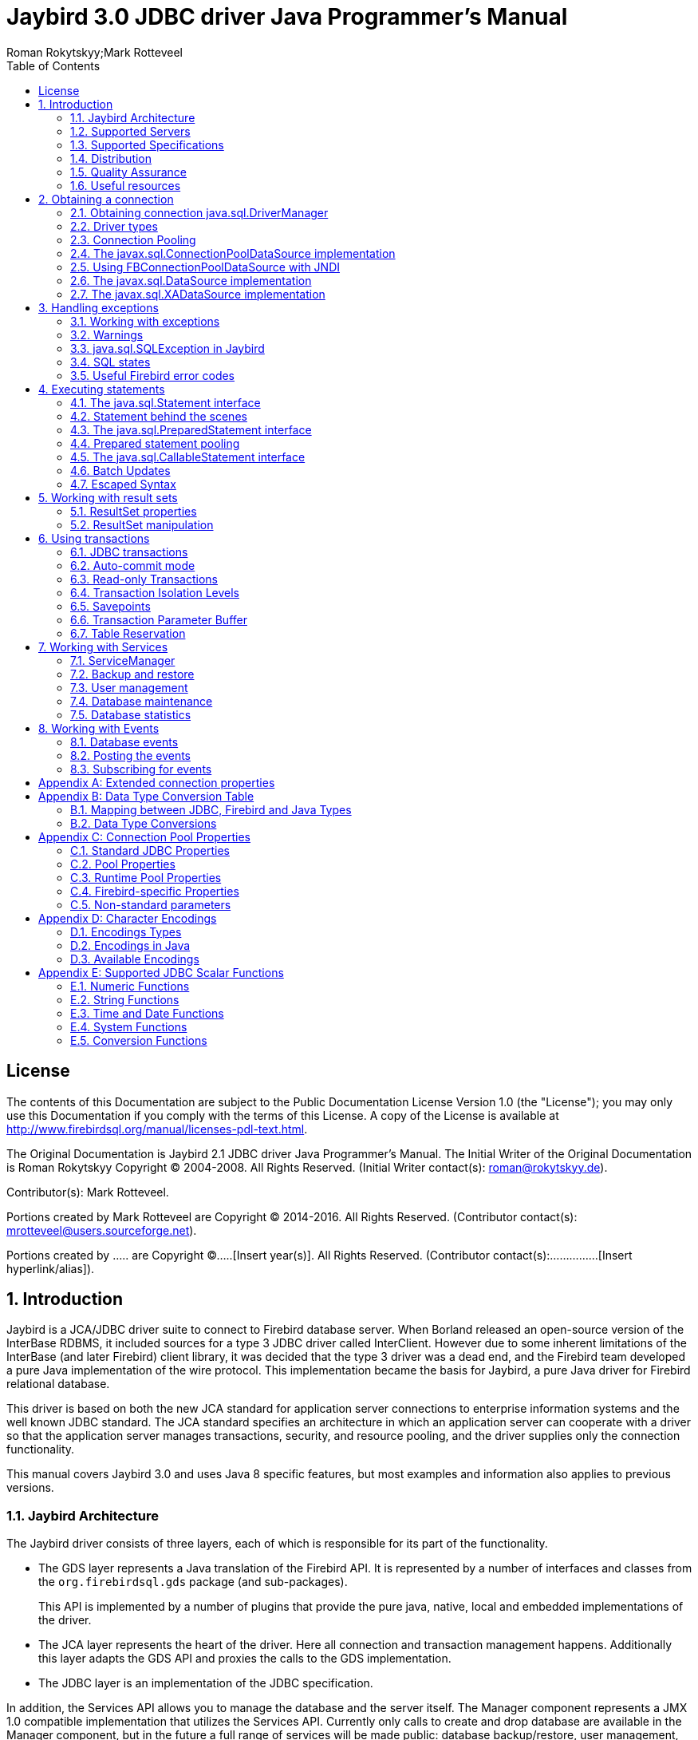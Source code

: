 = Jaybird 3.0 JDBC driver Java Programmer's Manual
Roman Rokytskyy;Mark Rotteveel
:doctype: book
:keywords: jaybird, firebird, jdbc, sql, database, java
:source-highlighter: prettify
:toc: left
:imagesdir: images
:jaybird-version: 3.0
:jaybird-full-version: 3.0.0-beta-3

== License

The contents of this Documentation are subject to the Public
Documentation License Version 1.0 (the "License"); you may only use this
Documentation if you comply with the terms of this License. A copy of
the License is available at
http://www.firebirdsql.org/manual/licenses-pdl-text.html.

The Original Documentation is Jaybird 2.1 JDBC driver Java Programmer's
Manual. The Initial Writer of the Original Documentation is Roman
Rokytskyy Copyright (C) 2004-2008. All Rights Reserved. (Initial Writer
contact(s): roman@rokytskyy.de).

Contributor(s): Mark Rotteveel.

Portions created by Mark Rotteveel are Copyright (C) 2014-2016. All
Rights Reserved. (Contributor contact(s):
mrotteveel@users.sourceforge.net).

Portions created by ..... are Copyright (C).....[Insert year(s)].
All Rights Reserved. (Contributor contact(s):...............[Insert
hyperlink/alias]).

:sectnums:

== Introduction

Jaybird is a JCA/JDBC driver suite to connect to Firebird database
server. When Borland released an open-source version of the InterBase
RDBMS, it included sources for a type 3 JDBC driver called InterClient.
However due to some inherent limitations of the InterBase (and later
Firebird) client library, it was decided that the type 3 driver was a
dead end, and the Firebird team developed a pure Java implementation of
the wire protocol. This implementation became the basis for Jaybird, a
pure Java driver for Firebird relational database.

This driver is based on both the new JCA standard for application server
connections to enterprise information systems and the well known JDBC
standard. The JCA standard specifies an architecture in which an
application server can cooperate with a driver so that the application
server manages transactions, security, and resource pooling, and the
driver supplies only the connection functionality.

This manual covers Jaybird {jaybird-version} and uses Java 8 specific features, but most 
examples and information also applies to previous versions.

=== Jaybird Architecture

The Jaybird driver consists of three layers, each of which is
responsible for its part of the functionality.

* The GDS layer represents a Java translation of the Firebird API. It is
represented by a number of interfaces and classes from the 
`org.firebirdsql.gds` package (and sub-packages).
+
This API is implemented by a number of plugins that provide the pure java, native,
local and embedded implementations of the driver.
* The JCA layer represents the heart of the driver. Here all connection
and transaction management happens. Additionally this layer adapts the
GDS API and proxies the calls to the GDS implementation.
* The JDBC layer is an implementation of the JDBC specification.

In addition, the Services API allows you to manage the database and the server 
itself. The Manager component represents a JMX 1.0 compatible implementation
that utilizes the Services API. Currently only calls to create and drop database 
are available in the Manager component, but in the future a full range of 
services will be made public: database backup/restore, user management, 
statistics gathering, etc.

=== Supported Servers

Jaybird 3.0 supports Firebird 2.0 and higher.

=== Supported Specifications

Jaybird supports the following specifications:

[width="100%",cols="1,3",options="header",]
|=======================================================================
|Specification |Details
|JDBC 4.3 
|Jaybird supports most of JDBC 4.3, inasfar the features are required or supported by Firebird. 
It is not officially JDBC compliant, because we currently don't have access to the TCK.

|JCA 1.5 
|Jaybird provides an implementation of `javax.resource.spi.ManagedConnectionFactory` and related 
interfaces. CCI interfaces are not supported.

|JTA
|The driver provides an implementation of the `javax.transaction.xa.XAResource` interface via the JCA 
framework and a `javax.sql.XADataSource` implementation.

|JAAS 1.0 
|**TODO** Is it?

|JMX 1.2 
|Jaybird provides an MBean that allows creating and dropping databases via a JMX agent.
|=======================================================================

=== Distribution

The Jaybird driver has compile-time and run-time dependencies to JCA 1.5. Additionally, if the antlr-runtime classes are found in the class path, it is possible to use 
generated key retrieval.

==== Distribution package

The latest version of Jaybird can be downloaded from https://firebirdsql.org/en/jdbc-driver/

The following files can be found in the distribution package:

[cols="2,5",options="header",]
|=======================================================================
|File name |Description
|`jaybird-{jaybird-full-version}.jar` 
|An archive containing the JDBC driver, the JCA connection manager, the Services API and event 
management classes.

|`jaybird-full-{jaybird-full-version}.jar` 
|Same as above, but including the JCA 1.5 dependency.

| `lib/antlr-runtime-4.6.jar`
| Optional dependency, required if you want to use `getGeneratedKeys` support

| `lib/connector-api-1.5.jar`
| Required dependency; part of `jaybird-full`, not necessary when deploying to a Java EE application server

| `lib/jna-4.2.2.jar`
| Optional dependency, required if you want to use Type 2 native, local or embedded protocols

|=======================================================================

==== Maven

Alternatively, you can use maven to automatically download Jaybird and its 
dependencies.

Jaybird {jaybird-version} is available from Maven central:

Groupid: `org.firebirdsql.jdbc`, +
Artifactid: `jaybird-jdkXX` (where `XX` is `17` or `18`). +
Version: `{jaybird-full-version}`

For example:

[source,xml,subs="verbatim,attributes"]
----
<dependency>
    <groupId>org.firebirdsql.jdbc</groupId>
    <artifactId>jaybird-jdk18</artifactId>
    <version>{jaybird-full-version}</version>
</dependency>
----

If your application is deployed to a Java EE application server, you will need to
exclude the `javax.resource:connector-api` dependency, and add it as a provided 
dependency:

[source,xml,subs="verbatim,attributes"]
----
<dependency>
    <groupId>org.firebirdsql.jdbc</groupId>
    <artifactId>jaybird-jdk18</artifactId>
    <version>{jaybird-full-version}</version>
    <exclusions>
        <exclusion>
            <groupId>javax.resource</groupId>
            <artifactId>connector-api</artifactId>
        </exclusion>
    </exclusions>
</dependency>
<dependency>
    <groupId>javax.resource</groupId>
    <artifactId>connector-api</artifactId>
    <version>1.5</version>
    <scope>provided</scope>
</dependency>
----

If you want to use Type 2 support (native, local or embedded), you need to 
explicitly include JNA 4.2.2 as a dependency:

[source,xml]
----
<dependency>
    <groupId>net.java.dev.jna</groupId>
    <artifactId>jna</artifactId>
    <version>4.2.2</version>
</dependency>
----

We plan to make native and embedded support a separate library in future 
releases, and provide Firebird client libraries as Maven dependencies as well.

=== Quality Assurance

The Jaybird team uses JUnit test cases to assure the quality of the released 
driver. Also during development unit tests are extensively used. It is not 
allowed to commit a code to the source control until it passes all existing unit
tests. Also each reproducible bug usually gets its own test case. This guarantees
that a clean check out can be compiled and will not contain any previously 
discovered and fixed bug. Currently there are more than 3800 test cases covering 
most of the driver code.

=== Useful resources

==== JDBC

For extensive JDBC documentation, see the "Documentation" section of Oracle's website http://www.oracle.com/technetwork/java/javase/jdbc/index.html.

==== Firebird

General information about the Firebird database is available from the Firebird web site (http://www.firebirdsql.org/).

Information about using SQL in Firebird, see the http://www.firebirdsql.org/file/documentation/reference_manuals/fblangref25-en/html/fblangref25.html[Firebird 2.5 Language Reference] 
and other documents, that are available for download from the http://www.firebirdsql.org/en/reference-manuals/[Reference Manuals] section 
of the Firebird web site.

==== Jaybird Support

* On https://github.com/FirebirdSQL/jaybird/wiki/[Jaybird wiki].
+
This is a place where the community shares information about different aspects of Jaybird usage,
configuration examples for different applications/servers, tips and tricks, FAQ, etc.
* On http://stackoverflow.com/[Stack Overflow], please tag your questions with 
*jaybird* and *firebird*
* The http://groups.yahoo.com/group/Firebird-Java[Firebird-Java group] and corresponding mailing 
list firebird-java@yahoogroups.com
+
You can subscribe to the mailing list by sending an email to firebird-java-subscribe@yahoogroups.com

== Obtaining a connection

Jaybird is a regular JDBC driver and supports two primary ways to obtain connection: via
`java.sql.DriverManager` and via an implementation of the `javax.sql.DataSource` interface.

=== Obtaining connection java.sql.DriverManager

`java.sql.DriverManager` was the first connection factory in Java. It is based on the concept of the
JDBC URL, a string that uniquely identifies the database to which user wants to connect. The driver
manager then checks which driver(s) - if any - can establish a connection.

There is also support to specify additional connection parameters, like user name and password.

A JDBC URL consists of three parts:

....
jdbc:firebirdsql://localhost:3050/c:/database/example.fdb
....

* `jdbc` +
JDBC protocol
* `firebirdsql` +
JDBC subprotocol, identifies driver to use
* `//localhost:3050/c:/database/example.fdb` 
+
RDBMS specific part, identifies the database to which the driver must connect, in our case that is
`//<host>:<port>/<path to database>`

The first part, `jdbc:firebirdsql:` is required by JDBC and specifies the so called protocol and 
subprotocol for the JDBC connection. In other words, the type of the connection that the application
wants to obtain, in our case it is a connection to a Firebird database. 

An example of obtaining the connection is shown below.

[source,java]
.Simple example to obtain a JDBC connection
----
package hello;

import java.sql.*;

public class HelloServer {

  public static void main(String[] args) throws Exception {
  
    Class.forName("org.firebirdsql.jdbc.FBDriver"); // <1>
    
    Connection connection = DriverManager.getConnection( 
      "jdbc:firebirdsql://localhost:3050/c:/db/employee.fdb",
      "SYSDBA", "masterkey"); // <2>
      
    // do something here
  }
}
----

The first line of this code is important – it tells JVM to load the Jaybird JDBC driver. According to
the JDBC specification, at this point driver registers itself in `java.sql.DriverManager`.

Since Java 6 (JDBC 4), explicitly loading the driver using `Class.forName("org.firebirdsql.jdbc.FBDriver")`
is no longer necessary, except when the driver is not on the system class path. Examples where it
may be necessary to explicitly load the driver are web applications that include the driver in the
deployment. There the driver is not on the system classpath and needs to be loaded explicitly.

We will leave out usages of `Class.forName` in future examples.

.Registering the JDBC driver
[NOTE]
====
There are several ways to register JDBC driver:

1. The JVM loads the driver from the system class path. This happens automatically.

2. The application explicitly loads the driver's class. This is only necessary if the automatic
loading (see previous item) is not available. This can be necessary because the driver `jar` is 
loaded dynamically, through a different classloader, etc).
+
The JDBC specification requires that during class initialization the driver registers itself with
`DriverManager`.
+
....
Class.forName("org.firebirdsql.jdbc.FBDriver");
....
3. The JDBC driver is listed in a `jdbc.drivers` system property. For example in your 
`~/.hotjava/properties` file you can specify following line:
+
....
jdbc.drivers=foo.Driver:org.firebirdsql.jdbc.FBDriver
....
+
Alternatively you can specify the value of this property during JVM startup:
+
....
java\
  -Djdbc.drivers=org.firebirdsql.jdbc.FBDriver\
  -classpath jaybird-full-{jaybird-full-version}.jar;C:/myproject/classes\
  my.company.SomeJavaExample
....
====

The second statement of the example tells the `java.sql.DriverManager`
to open database connection to the Firebird server running on the host
where the Java code is executed, and the path to the database is
`c:/database/employee.fdb`.

The database specification consists of the name of the server where the database server resides, 
optionally you can specify a port to which the driver will connect (by default port 3050 is used).
The server name can be specified using either its DNS name (for example `fb-server.mycompany.com` or
just `fb-server`), or its IP address (for example `192.168.0.5`, or `[1080::8:800:200C:417A]` for 
an IPv6 address).

After the server name and port, the alias or path to the database is specified. We suggest to specify
a database alias instead of the absolute database path. For more information about using aliases see
the documentation of Firebird server.

The format in which the path is specified depends on the platform where the Firebird server runs. 

On Windows it must include the drive letter and path, for example `c:/database/employee.fdb`, which
points to the employee database that can be found in a root directory of drive C:. Java (and 
Firebird) allows you to use either `/` or `\\` as path separator on the Windows platform. On Unix
and Linux platform, you can use only `/` as the path separator.

On Unix platforms the path must include the root, as the path is otherwise interpreted relative to
a server-dependent folder. Having to include the root has the effect that a database in
`/var/firebird/employee.fdb` needs to use a double `//` after the host name (and port) in the 
connection string: `jdbc:firebirdsql://localhost//var/firebird/employee.fdb`

It is possible to specify a relative path, but as this is highly dependent on the server
configuration, we suggest you not to use this, and instead use an alias.

==== Specifying extended properties

What if we want to specify additional connection parameters, a client
encoding, for example? JDBC specification provides a method that
allows to specify additional connection properties:

[source,java]
.Obtaining JDBC connection with additional connection properties
----
package hello;

import java.sql.*;
import java.util.*;

public class HelloServerWithEncoding {

  public static void main(String[] args) throws Exception {
    Properties props = new Properties();
    
    props.setProperty("user", "SYSDBA");
    props.setProperty("password", "masterkey");
    props.setProperty("encoding", "UTF8");
    
    Connection connection = DriverManager.getConnection(
      "jdbc:firebirdsql://localhost:3050/C:/db/employee.fdb",
      props);
      
    // do something here
  }
}
----

Additional properties, for example SQL role for the connection can be
added to the `props` map. The list of all available extended properties
can be found in <<Extended connection properties>>.

However, it is not always possible to use the above described method.
Jaybird also provides a possibility to specify extended properties in the
JDBC URL. The example below shows the specification for specifying
extended JDBC properties in the URL.

.Extended JDBC URL format
....
jdbc:firebirdsql://host[:port]/<path to db>?<properties>
<properties> ::= <property>[{& | ;}<properties>]
<property>   ::= <name>[=<value>]
....

In this case extended properties are passed together with the URL using
the HTTP-like parameter passing scheme: first comes the main part of the
URL, then `"?"`, then name-value pairs separated with `&` or `;`. The code below
is equivalent to the previous example.

[source,java]
.Specifying extended properties in the JDBC URL
----
import java.sql.*;

...

Connection connection = DriverManager.getConnection(
    "jdbc:firebirdsql://localhost:3050/C:/db/employee.fdb?encoding=UTF8",
    "SYSDBA",
    "masterkey");
----

==== Obtaining a connection via javax.sql.DataSource

The JDBC 2.0 specification introduced a mechanism to obtain database connections without
requiring the application to know any specifics of the underlying JDBC driver. The application is
only required to know the logical name to find an instance of the `javax.sql.DataSource` interface
using Java Naming and Directory Interface (JNDI). This is a common way to obtain connections in web
and application servers.

In order to obtain a connection via `DataSource` object, you can use the code shown below. This code
assumes that you have correctly configured the JNDI properties. For more information about 
configuring JNDI please refer to the documentation provided with your web or application server.

[source,java]
.Typical way to obtain JDBC connection via JNDI
----
package hello;

import java.sql.*;
import javax.sql.*;
import javax.naming.*;

public class HelloServerJNDI {

  public static void main(String[] args) throws Exception {
  
    InitialContext ctx = new InitialContext();
    DataSource ds = (DataSource)ctx.lookup("jdbc/SomeDB");

    try (Connection connection = ds.getConnection()) {
      // do something here... 
    }
  }
}
----

Usually, the binding between the `DataSource` object and its JNDI name
happens in the configuration of your web or application server. However
under some circumstances (e.g. you are developing your own JNDI-enabled
application server/framework) you have to do this yourself. You can use
this code snippet for this purpose:

[source,java]
.Programmatic way to instantiate javax.sql.DataSource implementation
----
import javax.naming.*;
import org.firebirdsql.ds.*;
...
FBSimpleDataSource ds = new FBSimpleDataSource();

ds.setDatabase("//localhost:3050/C:/database/employee.fdb");
ds.setUser("SYSDBA");
ds.setPassword("masterkey");

InitialContext ctx = new InitialContext();

ctx.bind("jdbc/SomeDB", ds);
----

The `DataSource` implementation supports all connection properties available
to the `DriverManager` interface.

Note that since version 3.0, Jaybird no longer provides a connection pool. If you need
a `javax.sql.DataSource` implementation that provides a connection pool. consider using https://brettwooldridge.github.io/HikariCP/[HikariCP], 
http://commons.apache.org/proper/commons-dbcp/[DBCP], or http://www.mchange.com/projects/c3p0/[c3p0].

=== Driver types

As was mentioned in the section <<Jaybird Architecture>>, Jaybird supports multiple 
implementations of the GDS API. The default Jaybird distribution contains two main
categories of the implementations: the pure Java implementation of the
Firebird wire protocol, and a JNA proxy that can use a Firebird `fbclient` library.

Below you find the list of existing types and their short configuration
description with the corresponding JDBC URLs that should be used to
obtain the connection of desired type. The type of the JDBC driver for
the `javax.sql.DataSource` is configured via corresponding property.

==== PURE_JAVA type

The PURE_JAVA driver type uses a pure Java implementation of the Firebird
wire protocol. This type is recommended for connecting to a remote
database server using TCP/IP sockets. No installation is required except
adding the JDBC driver to the class path. This type of driver provides
best performance when connecting to the remote server.

In order to obtain connection using the PURE_JAVA driver type you have
to use JDBC URL that was shown in <<Obtaining connection java.sql.DriverManager>>:

....
jdbc:firebirdsql://host[:port]/<path to database>
....

When using `javax.sql.DataSource` implementation, you can specify either
`"PURE_JAVA"` or `"TYPE4"` driver type, however this type is used by
default.

==== NATIVE and LOCAL types

The NATIVE and LOCAL driver types use a JNA proxy to access the Firebird
client library and requires installation of the Firebird client. The
NATIVE driver type is used to access the remote database server, the
LOCAL type accesses the database server running on the same host by
means of IPC. Performance of NATIVE driver is approximately 10% lower
compared to the PURE_JAVA driver, but LOCAL type has up to 30% higher
performance compared to the PURE_JAVA driver when connecting the server
on the same host. This is mostly due to the fact that TCP/IP stack is
not involved in this mode.

In order to instantiate a connection using the NATIVE JDBC driver to
connect to a remote server you have to use the following JDBC URL with
new subprotocol:

....
jdbc:firebirdsql:native:host[/port]:<path to database>
....

When connecting to a local database server using the LOCAL driver, you
should use following:

....
jdbc:firebirdsql:local:<absolute path to database>
....

In addition to Jaybird, this requires a native Firebird client library.

===== Windows

On Windows, you need to make sure that `fbclient.dll` is located on the
`PATH` environment variable. Alternatively you can specify the directory
containing this DLL in the `jna.library.path` system property.

For example, if you put a copy of `fbclient.dll` in the current directory you have to use
the following command to start Java:

....
java -Djna.library.path=. com.mycompany.MyClass
....

===== Linux

On Linux, you need to make sure that `libfbclient.so` is available through 
the `LD_PATH` environment variable.

Usually shared libraries are stored in the `/usr/lib/` directory; however you will need 
root permissions to install the library there. Note that some distributions will only have,
for example, `libfbclient.so.2.5`. In that case you will need to add a symlink.

Alternatively you can specify directory containing the library in the `jna.library.path` 
Java system property. See the Windows example above for more details.

===== Limitations

*TODO* Section might be outdated

Firebird client library is not thread-safe when connecting to a local
database server using IPC. Jaybird provides the necessary
synchronization in Java code using a static object instance. However,
this static object instance is local to the classloader that has loaded
the Jaybird classes.

In order to guarantee correct synchronization , the Jaybird driver must
be loaded by the top-most classloader. For example, when using the Type
2 JDBC driver with a web or application server, you have to add the
Jaybird classes to the main classpath (for example, to the `lib/`
directory of your web or application server), but *not* to the web or
J2EE application, e.g. the `WEB-INF/lib` directory.

==== EMBEDDED type

The Embedded server JDBC driver is the Type 2 JDBC driver that, rather
than using the Firebird client library, loads the Firebird embedded server
library instead. This is the highest performance type of JDBC driver for
accessing local databases, as the Java code accesses the database file
directly.

In order to obtain a connection via DriverManager you have to use
following URL:

....
jdbc:firebirdsql:embedded:<path to database>

jdbc:firebirdsql:embedded:host[/port]:<path to database>
....

When host and, optionally, port is specified, embedded server acts as
client library (i.e. you get the same Type 2 behavior as you would get
with using "native").

This driver tries to load `fbembed.dll/libfbembed.so` and `fbclient.dll/libfbclient.so`,
the last - of course - only works if that fbclient provides Firebird embedded.

See also the <<NATIVE and LOCAL types>> section.

When using Firebird 3 embedded, you will need to make sure the necessary plugins like
`engine12.dll/libengine12.so` are accessible to the client library, consult the 
Firebird 3 documentation for more information. *TODO* Extend documentation

===== Limitations

*TODO* Section might be outdated

The Firebird embedded server for Linux is not thread safe. Jaybird
provides the needed synchronization in Java code, similar to the one
described for the Type 2 JDBC driver. This implies the same restrictions
on the classloader that will load the Jaybird classes.

The Firebird embedded server for Windows opens databases in exclusive
mode. This means that this particular database is accessible only to one
Java virtual machine. _There is no exclusive mode on the POSIX platform.
When the same database file is accessed by multiple JVM instances,
database will be corrupted!_

=== Connection Pooling

Each time a connection is opened via `DriverManager`, a new physical
connection to server is opened. It is closed when the connection is
closed. In order to avoid the overhead of creating connections, you should use 
a connection pool implementation can maintain a cache of open physical
connections that can be reused between user sessions.

=== The javax.sql.ConnectionPoolDataSource implementation

WARNING: The code presented in this section is deprecated and not
correct/typical usage

`FBConnectionPoolDataSource` is an implementation of the
`javax.sql.ConnectionPoolDataSource` interface, which is used by an
application to obtain `PooledConnection` objects. A `PooledConnection`
instance represents a physical connection to a database and is a source
of logical connection. Closing a logical connection returns the physical
connection back into the pool. Additionally, the logical connection
provides caching of prepared statements, which improves application
performance even more than connection pooling.

Usually the connection pool is specified in web or application server
configuration. However, you can instantiate it also inside the
application.

[source,java]
.Example of instantiating and using the javax.sql.ConnectionPoolDataSource implementation
----
package hello;

import java.sql.*;
import javax.sql.*;
import org.firebirdsql.pool.*;

public class HelloConnectionPool {

  public static void main(String[] args) throws Exception {
  
    org.firebirdsql.pool.FBConnectionPoolDataSource pool = 
      new org.firebirdsql.pool.FBConnectionPoolDataSource(); // <1>
      
    pool.setMaxPoolSize(5); // <2>
    pool.setMinPoolSize(2);
    pool.setMaxStatements(10);
    pool.setMaxIdleTime(30 * 60 * 60);
    
    pool.setDatabase("localhost/3050:C:/db/employee.fdb"); // <3>
    pool.setUser("SYSDBA");
    pool.setPassword("masterkey");
    
    // obtain a physical connection to the database
    PooledConnection pooledCon = pool.getPooledConnection(); // <4>
    
    // obtain a wrapped connection    
    Connection connection = pooledCon.getConnection(); // <5>
    try {
      // do something here...
    } finally {
      // release the connection back to pool
      connection.close(); // <6>
    }
  }
}
----

In the code above we perform the following steps:

<1> Create a connection pool object. In this example we
create instance implementing the `javax.sql.ConnectionPoolDataSource`
interface.

<2> Now we specify the pooling properties: maximum of 5
physical connections, with minimum of 2, and each connection will
maintain a cache of 10 prepared statements of the same type (i.e. with
the same SQL). Connections in the pool that are idle for more than half
an hour (30 * 60 * 60 seconds) are closed automatically.

<3> After specifying the pooling properties we set the
database connection properties. In our case that is only database path,
user name and password, but also any other supported property can be set
here.

<4>  Having configured the data source, we obtain the physical
connection to the database. Our data source implementation will check
the internal connection pool and will open a new physical connection to
the database if the pool is empty. An instance of
`javax.sql.PooledConnection` represents a physical connection to the
database. Calling the `PooledConnection.close()` method will close the
physical connection to the database and will remove this connection from
the pool.

<5>  Now we obtain regular JDBC connection to the database and
perform the needed work.

<6>  At the end of processing we close the JDBC connection, but
note that we do not close the physical connection, but simply forget the
reference to it.

Please pay especial attention to the steps 4, 5 and 6. They show the
typical approach of using the JDBC connections in case of connection
pooling. The step 4 is to some extent optional – if we use
`javax.sql.DataSource` connection factory, it provides already wrapped
JDBC connections doing the step 4 implicitly.

However it must be a rule for an application to use the `try/finally`
block to release the connection. In the XXX chapter we will discuss the
transaction boundaries and how they can influence that connection
handling, but for the code running in the J2EE environment the
`try/finally` guarantees that connections are never leaked in the
application code, the container will take care for the rest.

List of all pool-related properties can be found in
"<<Pool Properties>>" and "<<Runtime Pool Properties>>".

=== Using FBConnectionPoolDataSource with JNDI

WARNING: The code presented in this section is deprecated and not
correct/typical usage

Connection pooling is tightly coupled with the Java Naming and Directory
Interface, which provides a network-transparent hierarchical mapping of
the symbolic references to objects. As it was showed in
<<Obtaining a connection via javax.sql.DataSource>>, pooled connections are obtained
from JNDI using a symbolic reference, a JNDI name. When an application
binds an object into JNDI, typically following happens:

* If object implements `java.io.Serializable` interface, object is
directly bound to the specified name. If application accesses the JNDI
from the local JVM, a reference to the object bound in JNDI is returned.
If application accesses the JNDI from remote JVM, a serialized copy of
an object is sent over the wire to the remote node, where it is
deserialized and returned to the application
* If object implements `javax.naming.Referencable` interface, JNDI
implementation binds the so-called reference instead of an object.
Reference contains all necessary information to reconstruct the object
regardless of the JVM in which this operation happens. This is performed
with the help of so-called object factories. Object factory knows how to
convert instance of `javax.naming.Reference` into an appropriate object.
* If object implements none of the above mentioned interfaces, the
behavior is undefined. Usually JNDI provider allows to access bind
objects in local JVM, but when access happens in remote JVM, an
exception is thrown.

`FBConnectionPoolDataSource` implements both `java.io.Serializable`* and
`javax.naming.Referencable` interfaces. The code below shows how to
create and bind the JNDI reference for a `FBConnectionPoolDataSource`
class:

[source,java]
.Example of initializing and binding FBConnectionPoolDataSource reference
----
package hello;

import javax.naming.*;
import org.firebirdsql.pool.*;

public class HelloBindJndi {

  public static void main(String[] args) throws Exception {
  
    Reference ref = new Reference(
        "org.firebirdsql.pool.FBConnectionPoolDataSource"); // <1>
        
    ref.add(new StringRefAddr("maxPoolSize", "5")); // <2>
    ref.add(new StringRefAddr("minPoolSize", "2"));
    ref.add(new StringRefAddr("maxStatements", "10"));
    ref.add(new StringRefAddr("maxIdleTime", "108000"));
    
    ref.add(new StringRefAddr("database",
        "localhost/3050:C:/db/employee.fdb)); // <3>
    ref.add(new StringRefAddr("user", "SYSDBA"));
    ref.add(new StringRefAddr("password", "masterkey"));
    
    Context ctx = new InitialContext(); // <4>
    ctx.bind("jdbc/test", ref);
  }
}
----

<1> Create reference instance for the
`FBConnectionPoolDataSource`. According to the JNDI specification we
could specify another type here, however the identifier specified here
is used later by the object factory to check whether it is responsible
for materializing the specified reference. Our object factory accepts
only references with the ID equal to
`"org.firebirdsql.pool.FBConnectionPoolDataSource"`.

<2> Fill the pooling properties as reference addresses.

<3> Fill the database connection properties. Steps 2 and 3
look quite strange from the programming point of view, especially
compared to the previous section. However, this approach is very elegant
if we consider reading the configuration from the file. In this case we
no longer have to use Java reflection to set needed properties – object
factory does it for us.

<4> Create JNDI initial context and bind the reference to
the specified name.

The next example shows how to access the FBConnectionDataSource bound in
previous example:

[source,java]
.Example of accessing the FBConnectionPoolDataSource via reference
----
package hello;

import java.util.*;
import javax.naming.*;
import org.firebirdsql.pool.*;

public class HelloLookupJndiFactory {

  public static void main(String[] args) throws Exception {
  
    Hashtable props = new Hashtable(); // <1>
    
    props.put(
        "java.naming.factory.initial",
        "com.sun.jndi.fscontext.RefFSContextFactory"); // <2>
        
    props.put(
        "java.naming.factory.object", 
        "org.firebirdsql.pool.FBConnectionPoolDataSource"); // <3>
        
    Context ctx = new InitialContext(props);
    FBConnectionPoolDataSource pool = 
      (FBConnectionPoolDataSource)ctx.lookup("jdbc/test"); // <4>
  }
}
----

<1> Create an environment for the JNDI initial context.

<2> Specify the "java.naming.factory.initial" property. Our
example uses Sun file system JNDI provider. In J2EE environment this
property should match the one used by J2EE container. Additionally one
has to specify the "java.naming.provider.url" when accessing remote JVM.

<3> Specify the "java.naming.factory.object" property. In
our case it contains only one object factory – our pool class itself. In
J2EE environment one has to configure the environment correctly.

<4> Create JNDI context and perform the JNDI lookup.

=== The javax.sql.DataSource implementation

WARNING: The code presented in this section is deprecated and not
correct/typical usage

The example before showed how to work with the Jaybird 2.1 connection
pool. However, the `javax.sql.ConnectionPoolDataSource` is usually not
accessible to the application code, as it provides the ability to
manipulate physical connections. In a J2EE environment application
accesses the instance of `javax.sql.DataSource` interfaces instead. This
is usually done by wrapping the connection pool by a simple
implementation of the latter interface. Jaybird 2.1 provides such
implementation in `org.firebirdsql.pool.SimpleDataSource` class that
takes `javax.sql.ConnectionPoolDataSource` as parameter in constructor.

Additionally Jaybird 2.1 provides a class that can be used in the same
was as the `FBConnectionPoolDataSource`. The next example shows how to
instantiate `FBWrappingDataSource` implementation in a client
application.

[source,java]
.Example of instantiating and using the javax.sql.DataSource implementation
----
package hello;

import java.sql.*;
import javax.sql.*;
import org.firebirdsql.pool.*;

public class HelloConnectionPool {

  public static void main(String[] args) throws Exception {
  
    org.firebirdsql.pool.FBWrappingDataSource pool = 
      new org.firebirdsql.pool.FBWrappingDataSource(); // <1>
      
    pool.setMaxPoolSize(5); // <2>
    pool.setMinPoolSize(2);
    pool.setMaxStatements(10);
    pool.setMaxIdleTime(30 * 60 * 60);
    
    pool.setDatabase("localhost/3050:C:/db/employee.gdb"); // <3>
    pool.setUser("SYSDBA");
    pool.setPassword("masterkey");
    
    // no step 4 as in previous example // <4>
    
    // obtain a wrapped connection    
    Connection connection = pool.getConnection(); // <5>
    try {
      // do something here...
    } finally {
      // release the connection back to pool
      connection.close(); // <6>
    }
  }
}
----

This class is called "wrapping" because it wraps the connection pool and
delegates all calls to the underlying implementation. As you can see,
the code is very similar to the example in
<<The javax.sql.ConnectionPoolDataSource implementation>>, only few places are
different. Please note, that there is no longer a step 4, the wrapper does
this automatically in `getConnection()` method used in step 5.

=== The javax.sql.XADataSource implementation

WARNING: The code presented in this section is deprecated and not
correct/typical usage

JDBC 2.0 specification introduced the javax.sql.XADataSource interface
that should be used to access connections that can participate in
distributed transactions with JTA-compatible transaction coordinator.
This gives applications possibility to use two-phase commit to
synchronize multiple resource managers.

Jaybird 2.1 does not have separate class, but FBConnectionPoolDataSource
also implements the javax.sql.XADataSource interface. For information
how to instantiate this class please see
<<The javax.sql.ConnectionPoolDataSource implementation>>.

Applications usually do not need to access the `javax.sql.XADataSource`
directly, this is task for a J2EE container. Chapter XXX contains more
detailed description of distributed transactions and contains code to
access and manipulate connections that participate in distributed
transactions.

== Handling exceptions

Exception handling is probably the most important aspect that
directly affects the stability of the application. Correct handling of
the error cases guarantees correct functioning of the client code as
well as the database server. Additionally, all methods of the interfaces
defined in the JDBC specification throw instances of
`java.sql.SQLException` to notify about all error conditions that happen
during request processing. The `SQLException` is checked exception,
which forces Java programmer to either handle it with the try/catch
clause or redeclare it in the method signature.

=== Working with exceptions

Exception handling becomes even more important if we consider that
this topic is either ignored or presented in incorrect form in most
JDBC tutorials. The https://docs.oracle.com/javase/tutorial/jdbc/index.html[official JDBC tutorial from Oracle] 
briefly mentions that exceptions should be handled by using try/catch blocks
only at the end of the course, but neither reasons of doing this nor the
best practices are presented.

There are a few reasons to think about exception handling in your
applications before you start coding. First of all, it is very hard to
change the exception handling pattern in the existing code. The changes
will affect all layers above the place where the changes in exception
handling are made and the new application must be thoroughly tested
after the change.

Another reason was already mentioned on the beginning of this chapter:
instances of `java.sql.SQLException` are the only way for the RDBMS
server to notify about the error condition that happened during request
processing. By checking the error code which is sent with the exception
application can try to recover from the error.

And the last but not the least issue is the resource management. When
exception happens in the method, the execution flow of Java code differs
from the normal one and only correctly coded application will ensure
that all allocated resources will be released. The resources in our case
are JDBC connections, statement, prepared statement and callable
statement objects, result sets, etc. All these objects not only take
memory in the Java Virtual Machine in which application runs, but also
consume memory on the server, which in worst cases can lead to
Denial-of-Service attack.

A good exception handling strategy requires you do distinguish three
kinds of error conditions:

* errors that database access layer can detect and correctly handle; for
example, the application might decide to re-execute the business
transaction if database server returned a deadlock error;
* errors that database access layer can detect, but is unable to handle;
usually those are all database errors that do not have special handling
routines;
* errors that database access layer cannot detect without additional
code unrelated to the functionality of this layer; basically, all
runtime exceptions fall into this category.

The handling strategy then consists of

* processing the selected error codes for cases described above;
* converting the generic `SQLException` into a generic business error in the
application (this can be throwing some generic exception defined in the
application, but can also be an entry in the application event log and
short message that asks to retry the operation later);
* some emergency tactics, since the error that happened (e.g.
`NullPointerException` or `OutOfMemoryError`) was not considered while the
application was created, thus possibly leaving it in an unknown state;
further operation should be considered dangerous and the corresponding
execution branch has to be halted.

The problem can be solved if resource allocation and deallocation
happens in the same code block and is protected with a try-with-resources block
and the code to recover from error conditions should use try/catch
blocks. Example of such error and resource handling code is presented
below.

[source,java]
.Typical resource allocation and error handling patterns
----
String updateString = "update COFFEES " +
    "set SALES = ? where COF_NAME like ?";

try (PreparedStatement updateSales = con.prepareStatement(updateString)) {
    int [] salesForWeek = {175, 150, 60, 155, 90};
    String [] coffees = {"Colombian", "French_Roast",
        "Espresso", "Colombian_Decaf",
        "French_Roast_Decaf"};
        
    int len = coffees.length;
    
    for(int i = 0; i < len; i++) {
    
        updateSales.setInt(1, salesForWeek[i]);
        updateSales.setString(2, coffees[i]);
        
        try {
            updateSales.executeUpdate();
        } catch(SQLException ex) {
            if (ex.getErrorCode() == ...)
                // do something
            else
                throw new BusinessDBException(ex);
        }
    }
}
----

The nested try/catch block shows you an example of handling a deadlock
error if it happens (first scenario according to our classification),
otherwise the exception is converted and passed to the upper layers
(second scenario). As you see, there is no special treatment to the
third scenario.

A possible bug in the JDBC driver could have generated runtime exception
in the `PreparedStatement.executeUpdate()` method, which would lead to
the statement handle leakage if the try-with-resource block had not been used to do the
resource cleanup. As a rule of thumb, always declare and allocate resources
in a try-with-resources block: the resource will be automatically closed/freed 
at the end of the block, even if exceptions occur.

Such coding practice might look weird, because on the first sight the
whole purpose of using the `PreparedStatement` is neglected: the statement
is prepared, used only once and then deallocated. However, when this
practice is combined with connection and statement pooling, it
brings enormous advantage to the application code. The code becomes much
more manageable – resource allocations and deallocations happen in the
same method and the software developer does not need to remember the places where
the same prepared statement might be used – a statement pool will either
reuse the statement or it will prepare a new one, if it detects that all
pooled prepared statements are currently in use. As a side effect,
the application will always use the minimum number of statements handles,
which in turn reduces the used resources on the server side.

[WARNING]
====
Jaybird currently provides no statement pooling itself, availability will depend on the
connection pool library used. Consult the documentation of your connection pool
to see if - and how - it provides statement pooling.
====

=== Warnings

Some errors returned by the Firebird server are treated as warnings.
They are converted into instances of `java.sql.SQLWarning` class in the
JDBC layer. These exceptions are not thrown from the driver methods, but
added to a connection instance. Currently no warning is added to
`Statement` or `ResultSet` objects.

Each next warning is appended to the tail of the warning chain. In order
to read the warning chain, use the code presented below.

[source,java]
.Example how to work with warnings
----
import java.sql.*;
....
SQLWarning warning = connection.getWarnings();
while (warning != null) {
    .... // do something with the warning
    warning = warning.getNextWarning();
}
----

In order to clear existing warning, call `Connection.clearWarnings()` method.

=== java.sql.SQLException in Jaybird

*TODO* Information in section is outdated

An `SQLException` is a special exception that is thrown by the JDBC
connectivity component in case of an error. Each instance of this
exception is required to carry the vendor error code (if applicable) and
a SQL state according to the X/Open SQLstate or SQL:2003 specifications. Firebird 
and Jaybird use SQL:2003 SQL state codes.footnoteref:[sqlstate, it is possible sometimes X/Open SQLstates are used]

When multiple SQL errors happened, they are joined into a chain. Usually
the most recent exception is thrown to the application, the exceptions
that happened before can be obtained via `SQLException.getNextException()` method.
Alternatively, `SQLException.iterator` can be used to walk over all exceptions in
the chain and their causes.

The JDBC specification provides an exception hierarchy that allows an application to
react on the error situations using regular exception handling rather than checking 
the error code. Error codes may still be necessary for handling specific error cases.

The JDBC 4.2 specification defines the following exception hierarchy (excluding those
defined for `javax.sql.rowset`):

* `java.sql.SQLException`
** `java.sql.DataTruncation` exception is thrown when a data truncation
error happens.
** `java.sql.BatchUpdateException` exception is thrown when batch of the
statement did not execute successfully and contains the result of batch
execution.
** `java.sql.SQLClientInfoException` exception is thrown when client info properties 
could not be set.
** `java.sql.SQLNonTransientException` exception is thrown when retrying the same action would
fail without fixing the underlying cause.
*** `java.sql.SQLDataException` exception is thrown for data-related errors,
for example conversion errors, too long values. (SQLstate class `22`)
*** `java.sql.SQLFeatureNotSupportedException` exception is thrown to indicate that an optional 
JDBC feature is not supported by the driver or the data source (Firebird).  (SQLstate class `0A`)
*** `java.sql.SQLIntegrityConstraintViolationException` exception is throw for constraint 
violations. (SQLstate class `23`)
*** `java.sql.SQLInvalidAuthorizationSpecException` exception is thrown for authorization 
failures. (SQLstate class `28`)
*** `java.sql.NonTransientConnectionException` exception is thrown for connection operations 
that will not succeed on retry without fixing the underlying cause. (SQLstate class `08`)
*** `java.sql.SQLSyntaxErrorException` exception is thrown for syntax errors. (SQLstate class `42`)
** `java.sql.SQLRecoverableException` exception is thrown when an action might be retried
by taking recovery actions and restarting the transaction.
** `java.sql.SQLTransientException` exception is thrown when the action might succeed if it is
retried without further recovery steps.
*** `java.sql.SQLTimeoutException` exception is thrown when the `queryTimeout` or 
`loginTimeout` has expired.
*** `java.sql.SQLTransactionRollbackException` exception is thrown when the statement was
automatically rolled back because of deadlock or other transaction serialization failures. (SQLstate class `40`)
*** `java.sql.SQLTransientConnectionException` exception is thrown for connection operations 
that might succeed on retry without any changes. (SQLstate class `08`)
** `java.sql.SQLWarning` should only be used to signal warnings, it should never be thrown
by a JDBC driver.

Unfortunately Jaybird 3.0 does not yet fully use this exception hierarchy, we are
working to address this with the next versions of Jaybird.

Each of three layers in Jaybird use exceptions most appropriate to the
specific layer. *TODO* List needs revision

* `org.firebirdsql.gds.GDSException` is an exception that directly
corresponding to the error returned by the database engine. Instances of
this class are thrown by the GDS implementations. Upper layers either
convert these exceptions into the ones appropriate to that layer or
catch them if driver can handle the error condition.
* Subclasses of `javax.resource.ResourceException` are thrown by the JCA
layer when an error happens in the JCA-related code. Upper layer
converts this exception into a subclass of `java.sql.SQLException`. If
the `ResourceException` was caused by the `GDSException`, latter is
extracted during conversion preserving the error code. If
`ResourceException` was caused by an error condition not related to an
error returned by the database engine, error code of the `SQLException`
remains 0.
* Subclasses of `javax.transaction.XAException` are thrown when an XA
protocol error happens in JCA layer. Similar to the previous case,
`XAException` can wrap the `GDSException`, which are extracted during
exception conversion to preserve the error code.
* Subclasses of `java.sql.SQLException` are thrown by the JDBC layer.
Driver has also few subclasses that might be interesting to the
application:
** `org.firebirdsql.jdbc.FBDriverConsistencyCheckException` – this
exception is thrown when driver detects an internal inconsistent state.
SQL state is SQL_STATE_GENERAL_ERROR.
** `org.firebirdsql.jdbc.FBDriverNotCapableException` – this exception
is thrown when an unsupported method is called. SQL state is
SQL_STATE_DRIVER_NOT_CAPABLE.
** `org.firebirdsql.jdbc.FBSQLParseException` – this exception is thrown
when incorrect escaped syntax is detected. SQL state is
SQL_STATE_INVALID_ESCAPE_SEQ.
** `org.firebirdsql.jdbc.field.TypeConversionException` – this exception
is thrown when the driver is asked to perform a type conversion that is
not defined in the JDBC specification. For a table of allowed type
conversions see <<Data Type Conversion Table>>.

=== SQL states

Jaybird supports the SQLstate values from the SQL:2003 standard,footnoteref:[sqlstate] 
however only few states nicely map into the Firebird error codes. Below is the table
containing the reported SQLstates.

*TODO* Tabel needs revision or total removal

[cols="<,",options="header",]
|====================================================
|Constant name                        |SQLstate value
|`SQL_STATE_INVALID_CON_ATTR`         |`01S00`
|`SQL_STATE_NO_ROW_AVAIL`             |`01S06`
|`SQL_STATE_GENERAL_ERROR`            |`HY000`
|`SQL_STATE_DRIVER_NOT_CAPABLE`       |`HYC00`
|`SQL_STATE_INVALID_COLUMN`           |`HY002`
|`SQL_STATE_INVALID_PARAM_TYPE`       |`HY105`
|`SQL_STATE_INVALID_ARG_VALUE`        |`HY009`
|`SQL_STATE_WRONG_PARAM_NUM`          |`07001`
|`SQL_STATE_NO_RESULT_SET`            |`07005`
|`SQL_STATE_INVALID_CONVERSION`       |`07006`
|`SQL_STATE_CONNECTION_CLOSED`        |`08003`
|`SQL_STATE_CONNECTION_FAILURE_IN_TX` |`08007`
|`SQL_STATE_COMM_LINK_FAILURE`        |`08S01`
|`SQL_STATE_INVALID_ESCAPE_SEQ`       |`22025`
|====================================================

Applications can use the SQLstate codes in the error handling routines
which should handle errors that are returned from different databases.
But since there is little agreement between RDBMS vendors, this method
can be used only for very coarse error distinction.

=== Useful Firebird error codes

Contrary to the SQLstates, the Firebird native error codes are
extremely useful to determine the type of an error that happened.

Here you can find a short list of error codes, symbolic names of a
corresponding constant in a `org.firebirdsql.gds.ISCConstants` class,
the error message and short explanation of an error.

*TODO* Needs revising now Jaybird tries to pull the most important error code to the top

==== DDL Errors

DDL errors happen during execution of DDL requests, and two primary error codes
are used in Firebird while executing the DDL operations. There are few
other rare cases not mentioned here, but the corresponding error
messages contain enough information to understand the reason of an
error.

[cols="1,2,3",]
|=======================================================================
|335544351L 
|`isc_no_meta_update` 
a|`"unsuccessful metadata update"`

This error is returned when the requested DDL operation cannot be completed, for
example the application tries to define a primary key that will exceed the
maximum allowed key size.

|335544510L 
|`isc_lock_timeout` 
|In combination with `isc_obj_in_use`
(335544453L), this means that the DDL command tries to modify an object that
is used in some other place, usually in another transaction. The
complete error message will contain the name of the locked object.

|335544569L 
|`isc_dsql_error` 
|If the third error code is either
`isc_dsql_datatype_err` or `isc_dsql_command_err`, then additional error
codes and arguments specify the reason why the operation has failed.
|=======================================================================

==== Lock Errors

Lock errors are reported by Firebird primarily when the application tries to
modify a record which is already modified by a concurrent transaction.
Depending on the transaction parameters such error can be reported
either right after detection or after waiting some defined timeout
hoping that concurrent transaction will either commit or rollback and
eventually release the resource. More information on transaction locking
modes can be found in section <<Using transactions>>.

[cols="1,2,3",]
|=======================================================================
|335544345L 
|`isc_lock_conflict` 
a|`"lock conflict on no wait transaction"`

This error is returned when a "no wait" transaction needs to acquire a lock
but finds another concurrent transaction holding that lock.

Instead of waiting the predefined timeout hoping that concurrent
transaction will either commit or rollback, an error is returned to
notify an application about the situation.

|335544510L 
|`isc_lock_timeout` 
a|`"lock time-out on wait transaction"`

Similar to the `isc_deadlock`, but this error is returned when the lock timeout that
was specified for the current transaction expired while waiting for a lock.

Another source of this error are DDL operations that try to obtain a
lock on a database object that is currently used in some other place.

|335544336L 
|`isc_deadlock` 
a|`"deadlock"`

Two transactions experience a deadlock when each of them has a lock on a
resource on which the other is trying to obtain a lock.

|=======================================================================

==== Referential Integrity Errors

Referential integrity constraints ensure that the database remains in a
consistent state after the DML operation and/or whole transaction is
completed. Three primary error codes are returned when the defined
constraints are violated. The error messages are self-explanatory.

[cols="1,2,3",]
|=======================================================================
|335544665L 
|`isc_unique_key_violation`
|`violation of PRIMARY or UNIQUE KEY constraint "{0}" on table "{1}"`

|335544558L 
|`isc_check_constraint`
|`Operation violates CHECK constraint {0} on view or table {1}`

|335544466L 
|`isc_foreign_key`
|`violation of FOREIGN KEY constraint "{0}" on table "{1}"`
|=======================================================================

==== DSQL Errors

This group contains secondary codes for the primary error code
`isc_dsql_error` (`335544569L`), that has a message
`"Dynamic SQL Error"`.

In most situations, Jaybird 3+ will put this secondary error code in the
`SQLException` instead of `isc_dsql_error`.

[cols="1,2,3",]
|=======================================================================
|335544573L 
|`isc_dsql_datatype_err` 
a|`"Data type unknown"`

Usually this error is reported during DDL operation when the specified
data type is either unknown or cannot be used in the specified
statement. However it also can happen in DML operation, e.g. when an
`ORDER BY` clause contains unknown collation, or if a parameter is used
in a `SELECT` clause without explicit cast.

|335544570L 
|`isc_dsql_command_err` 
a|`"Invalid command"`

Error happens either during parsing the specified SQL request or by
handling the DDL command.

|=======================================================================

==== Other Errors

This table contains other errors that might be interesting to the
application developer, however they do not fall into any of the previous
categories.

[cols="1,2,3",]
|=======================================================================
|335544321L 
|`isc_arith_except` 
a|`"arithmetic exception, numeric overflow, or string truncation"`

Happens at runtime when an arithmetic exception happens, like division
by zero or the numeric overflow (e.g. number does not fit the 64 bits
limit).

Another source of these errors are all string operations, like string
concatenation producing a too long string, impossibility to transliterate
characters between character sets, etc.

Future versions of Firebird will provide a secondary code to distinguish
the exact reason of an error.

|335544348L 
|`isc_no_cur_rec` 
a|`"no current record for fetch operation"`

Happens when application asks Firebird to fetch a record, but no record
is available for fetching.

Java applications should never get this error, since checks in the JDBC
driver prevent the application from executing a fetch operation on the server
side.

|335544374L 
|`isc_stream_eof` 
a|`"attempt to fetch past the last record in a record stream"`

Application tries to execute fetch operation after all records have 
already been fetched.

Similar to the previous error, Java applications should not get this
error due to the checks that happen before issuing the fetch request to
the server.

|335544517L 
|`isc_except` 
a|`"exception {0}"`

An custom exception has been raised on the server. Java application can
examine the underlying GDSException to extract the exception message.

|335544721L 
|`isc_network_error` 
a|`Unable to complete network request to host "{0}"`

This error is thrown when Jaybird cannot establish a connection
to the database server due to a network issues, e.g. host name is
specified incorrectly, Firebird had not been started on the remote host,
firewall configuration prevents client from establishing the connection,
etc.

|=======================================================================

== Executing statements

After obtaining a connection, the next thing to do is to execute the SQL
statement. The JDBC specification distinguishes three kinds of statements:

1. Regular statements to execute fixed SQL requests, 
2. prepared statements to execute SQL code with parameters, 
3. and callable statements to execute stored procedures.

=== The java.sql.Statement interface

The `java.sql.Statement` interface is the simplest interface to execute
SQL statements. It distinguishes only three types of them:

* statements that return results, or, in other words, queries;
* statements that change the state of the database but return no results;
* `INSERT` statements that return the values of the columns which were
generated by the database engine while inserting the record (or other statements
with similar behaviour).

Let's check one of the typical usages shown below. In general the usage
pattern of the statement consists of three steps

[source,java]
.Typical way to execute query to get information about the user
----


try (
    Statement stmt = connection.createStatement(); // <1>
    ResultSet rs = stmt.executeQuery(
        "SELECT firstName, lastName FROM users" +
        " WHERE userId = 5") // <2>
){
    if (rs.next()) {
        String firstName = rs.getString(1);
        String lastName = rs.getString(2);
    }
} // <3>
----

<1> Create a `Statement` object by calling the
`createStatement()` method of the `Connection` object.

<2> Use the Statement object by calling its methods, in our
case we execute simple query
`SELECT firstName, lastName FROM users WHERE userId = 5`. Processing of
the query result will be discussed in details in the next chapter.

<3> Close the result set and statement to release all allocated resources. In
our example this is done using the try-with-resources block. With try-with-resources.
Java takes care of closing resources in the right order, even if exceptions occur, or
if a resource was not allocated (say, if `executeQuery` throws an exception).

The fact that the connection object is a factory for the statement objects
puts a constraint on the object lifetime: statements are bound to the
connection; when the connection is closed, all statements that were
created by that connection become invalid and the resources allocated by
them are released. However, despite that fact that the resources are
finally released, it is strongly recommended to use the try-with-resources
block, to guarantee that resources are released as soon as possible
because of the reasons that will be discussed later.

Statement can be executed using the following methods:

* `Statement.executeQuery(String)` – executes a SELECT statement and
returns a result set. If the specified statement does not produce a result set, 
an `SQLException` is thrown after statement execution.
* `Statement.executeUpdate(String)` – executes INSERT, UPDATE, DELETE or
DDLfootnote:[DDL – Data Definition Language. This term is used to group
all statements that are used to manipulate database schema, i.e.
creation of tables, indices, views, etc.] statements and returns the
number of updated rows. If the specified statement is a query, an
`SQLException` is thrown.
* `Statement.execute(String)` – executes a statement and returns `true`
when the statement returned a result set, otherwise an update was
executed and `false` is returned. You can use `Statement.getResultSet()`
method to get the result of the executed query or you can use
`Statement.getUpdateCount()` when you have executed update statement.

These `execute` methods have several variants for additional features covered 
later (*TODO* check if already covered).

A statement is closed by calling the `Statement.close()` method (or by using 
a try-with-resources which calls `close()` behind the scenes). After
this the statement object is invalid and cannot be used any more.

It is also allowed to use the same object to execute different types of
queries one after other. The code below contains a short example in
which application first performs a select to find the ID of the user
'Joe Doe', and if the record is found, it enables his account.

[source,java]
.Using the same statement object multiple times to enable user account
----

try (Statement stmt = connection.createStatement()){
    ResultSet rs = stmt.executeQuery(
        "SELECT userId FROM users " + 
        "WHERE lastName = 'Doe' AND firstName = 'Joe'");
    if (rs.next()) {
        int userId = rs.getInt(1);
        
        int rowsUpdated = stmt.executeUpdate(
            "UPDATE accounts SET accountEnabled = 1 " +
            "WHERE userId = " + userId);
            
        if (rowsUpdated == 0)
            rowsUpdated = stmt.executeUpdate(
                "INSERT INTO accounts (userId, enabled) " +
                "VALUES (" + userId + ", 1)");
                
        if (rowsUpdated != 1) 
            throw new SomeException(
                "User was not updated correctly.");
    }
}
----

The way the code is constructed is quite dangerous because of the result
set lifetime constraints that are defined by the JDBC specification, please
read the chapter where result sets are discussed for more details.

However, here it is done intentionally to emphasize that a single
object is used to execute `SELECT` and `UPDATE`/`INSERT` statements. It also
shows how to check whether the executed statement modified expected
number of rows – the application first tries to update the account and only
if no rows were updated, it inserts new record into the `accounts`
table.

[NOTE]
======
This example of 'try update, then insert' approach can be better handled 
using https://www.firebirdsql.org/file/documentation/reference_manuals/fblangref25-en/html/fblangref25-dml-merge.html[`MERGE`].
======

When an application needs to execute DDL statements, it is recommended to
use the `Statement.execute(String)` method, as in this case amount of
modified records makes little sense. The next code shows an example of
creating database tables using the above mentioned method.

[source,java]
.Example of creating database tables
----
try (Statement stmt = connection.createStatement()) {
    DatabaseMetaData metaData = connection.getMetaData();
    ResultSet tables = metaData.getTables(
        null, null, "CUSTOMER", new String[] { "TABLE" });
    if (!tables.next())
        stmt.execute("CREATE TABLE customer(" + 
            "customerId INTEGER NOT NULL PRIMARY KEY, " + 
            "firstName VARCHAR(20) NOT NULL, " + 
            "lastName VARCHAR(40) NOT NULL)");
}
----

First, the application checks the existence of the table in the database by
calling the `DatabaseMetaData.getTables(String, String, String, String[])` method
that returns a result set describing the database tables matching the
specified search pattern. The first two parameters of this method, the
database catalog and schema names, are set to `null` as Firebird
supports neither catalogs nor schemas. The third parameter is the table name
search pattern, in our case we search for the table `"CUSTOMER"`. The last
parameter is the list of table types to check, in our case we check for
the `"TABLE"` type. Other tables types are `"SYSTEM TABLE"`,
`"VIEW"` and `"GLOBAL TEMPORARY"`.

After that, the application checks if the result set is empty by calling the
`ResultSet.next()` method. If no `"CUSTOMER"` table was found,
the application creates a new table with three columns.

As was already mentioned, the `Statement.execute(String)` method can
also be used to execute statements of an unknown type.

[source,java]
----
try (Statement stmt = connection.createStatement()) {
    boolean hasResultSet = stmt.execute(sql);
    if (hasResultSet) {
        ResultSet rs = stmt.getResultSet();
        ...
    } else {
        int updateCount = stmt.getUpdateCount();
        ...
    }
}
----

It is worth mentioning, that according to the JDBC specification
`getResultSet()` and `getUpdateCount()` methods can be only called once
per result, and in case of using Firebird, that means once per executed
statement, since Firebird does not support multiple results from a
single statement. Calling the methods the second time will cause an
exception.

=== Statement behind the scenes

The previous examples requires us to discuss the statement object
dynamics, its life cycle and how it affects other subsystems in details.

==== Statement dynamics

When the Java application executes statement, a lot more operations
happen behind the scenes:

1.  A new statement object is allocated on the server. Firebird returns
to the client a 32-bit identifier of the allocated object, a statement
handle, that must be used in next operations.
2.  An SQL statement is compiled into an executable form and is
associated with the specified statement handle.
3.  Jaybird asks the server to describe the statement and Firebird returns
information about the statement type and possible statement input
parameters (we will discuss this with prepared statements) and output
parameters, namely the result set columns.
4.  If no parameters are required for the statement, Jaybird tells
Firebird to execute statement passing the statement handle into
corresponding method.

After this Jaybird has to make a decision depending on the operation
that was called.

* If `Statement.execute()` was used, Jaybird only checks the
statement type to decide whether it should return true, telling the
application that there is a result set for this operation, or false, if
statement did not return any result set.
* If `Statement.executeUpdate()` was called, Jaybird asks Firebird
to give the information about the number of affected rows. This method
can be called only if the statement type tells that no query can be
returned by the statement. When it is called for queries, an exception
is thrown despite the fact that the statement was successfully executed
on the server.
* If `Statement.executeQuery()` was called and the statement type
indicates that a result set can be returned, Jaybird constructs a `ResultSet`
object and returns it to the application. No additional checks, like
whether result set contains rows, are performed, as it is the
responsibility of the `ResultSet` object. If this method is used for
statements that do not return result set, an exception is thrown despite
the fact that the statement was successfully executed on the server.

[WARNING]
=====
The described behaviour may change in the future by throwing the exception
*before* executing the statement.
=====

When the application does not need to know how many rows were modified,
it should use the `execute()` method instead of `executeUpdate()` one.
This saves an additional call to the server to get the number of modified
rows and significantly increases the performance in the situations where
network latency is comparable with the statement execution times.

The `execute()` method is also the only method that can be used when the
application does not know what kind of statement is being executed (for
example, an application that allows the user to enter SQL statements to
execute).

After using the statement object, an application should close it. Two
different possibilities exist: to close the result set object
associated with the statement handle and to close the object completely.

If, for example, we want to reuse the statement object for another
query, it is not necessary to completely release the allocated
structures. Jaybird is required only to compile a new statement before
using it, in other words we can skip step 1. This saves us one
round-trip to the server over the network, which might improve the
application performance.

If we close the statement completely, the allocated statement handle is
no longer usable. Jaybird could allocate a new statement handle, however
the JDBC specification does not allow use of a `Statement` object after
`close()` method has been called.

==== Statement lifetime and DDL

Step 2 in the previous section is probably the most important, and
usually, most expensive part of the statement execution life cycle.

As was already told, when Firebird server receives the "prepare
statement" call, it parses the SQL statement and converts it into the
executable form: BLR. BLR, or Binary Language Representation, contains 
low-level commands to traverse the database tables, conditions that are used 
to filter records, defines the order in which records are accessed, indices 
that are used to improve the performance, etc.

When a statement is prepared, it holds the references to all database object
definitions that are used during that statement execution. This
mechanism preserves the database schema consistency, it saves the
statement objects from the "surprises" like accessing the database table
that is been accessed by some application.

However, holding a reference on the database objects has one very
unpleasant effect: it is not possible to upgrade the database schema,
if there are active connections to the database with open statements
referencing the objects being upgraded. In other words, if two
application are running and one is trying to modify the table, view,
procedure or trigger definition while another one is accessing those
objects, the first application will receive an error 335544453 "object
is in use".

Therefore it is strongly recommended to close the statement as soon as
it is no longer needed. This invalidates the BLR and release all
references to the database objects, making them available for the
modification.

Special care should be taken when the statement pooling is used (check
the details on <<Prepared statement pooling>>). In this case statements are not released even if the
`close()` method is called. The only possibility to close the pooled
statements is to close the pooled connections. Please check the
corresponding chapter for more information.

=== The java.sql.PreparedStatement interface

As we have seen, Jaybird already performs internal optimization when it
comes to multiple statement execution – it can reuse the allocated
statement handle in subsequent calls. However this improvement is very
small and sometimes can even be neglected when compared to the time
needed to compile the SQL statement into the BLR form.

The `PreparedStatement` interface addresses such inefficiency. An object
that implements this interface represents a precompiled statement that
can be executed multiple times. If we use the execution flow described
in the "<<Statement dynamics>>" section, it allows us
to go directly to the step 4 for the subsequent executions.

However, executing the same statement with the same values makes little
sense, unless we want to fill the table with the same data, which
usually is not the case. Therefore, JDBC provides support for the
parametrized statements – SQL statements where literals are replaced
with question marks (`?`). An application is required to fill the parameters
before executing the statement.

Our first example in this chapter can be rewritten the way it is shown
below. At the first glance the code became more complicated without any
visible advantage.

[source,java]
.Example for user account update rewritten using prepared statements
----
try (
    PreparedStatement stmt1 = connection.prepareStatement(
        "SELECT userId FROM users WHERE " + 
        "lastName = ? AND firstName = ?");
) {
    stmt1.setString(1, "Doe");
    stmt1.setString(2, "Joe");
    ResultSet rs = stmt1.executeQuery();
    
    if (rs.next()) {
        int userId = rs.getInt(1);
                
        try (
            PreparedStatement stmt2 = 
                connection.prepareStatement(
                    "UPDATE accounts SET accountEnabled = 1 " +
                    "WHERE userId = ?" );
        ) {
            stmt2.setInt(1, userId);
            
            int rowsUpdated = stmt2.executeUpdate();
            
            if (rowsUpdated == 0) {
                try (
                    PreparedStatement stmt3 =
                        connection.prepareStatement( 
                            "INSERT INTO accounts " + 
                            "(userId, enabled) VALUES (?, 1)");
                ) {
                    stmt3.setInt(1, userId);
                    rowsUpdated = stmt3.executeUpdate();
                }
            if (rowsUpdated != 1) 
                throw new SomeException(
                    "User was not updated correctly.");
        }
    }
}
----

* First, instead of using the one statement object we have to use three
– one per statement.
* Second, before executing the statement we have to set parameters
first. As is shown in the example, parameters are referenced by
their position. The `PreparedStatement` interface provides setter
methods for all primitive types in Java as well as for some widely used
SQL data types (BLOBs, CLOBs, etc.). The `NULL` value is set by calling
the `PreparedStatement.setNull(int)` method.
* Third, we are forced now to use three nested try-with-resources blocks,
which makes code less readable.

So, where's the advantage? First of all, we can redesign our application
to prepare those statements before calling that code (for example in a
constructor) and close them when application is shut down. In this case
the code is even more compact (see the next example). Unfortunately the
application is now responsible for prepared statement management. When
a connection is closed, the prepared statement object will be invalidated,
but the application will not be notified about this fact. Also, if the
application uses similar statements in different parts of the
application, the refactoring might affect many classes, possibly
destabilizing the code. So, the refactoring on this example is not
something we want to do.

[source,java]
.Rewritten example to let application manage prepared statements
----
// prepared statement management
PreparedStatement queryStmt = 
    connection.prepareStatement(queryStr);
PreparedStatement updateStmt = 
    connection.prepareStatement(updateStr);
PreparedStatement insertStmt = 
    connection.prepareStatement(insertStr);
    
......................

// query management
queryStmt.clearParameters();
queryStmt.setString(1, "Doe");
queryStmt.setString(2, "Joe");
ResultSet rs = queryStmt.executeQuery();

if (rs.next()) {
    int userId = rs.getInt(1);
    
    updateStmt.clearParameters();
    updateStmt.setInt(1, userId);
    int rowsUpdated = updateStmt.executeUpdate();
    
    if (rowsUpdated == 0) {
        insertStmt.clearParameters();
        insertStmt.setInt(1, userId);
        rowsUpdated = insertStmt.executeUpdate();
        
    if (rowsUpdated != 1) 
       throw new SomeException(
           "User was not updated correctly.");
}
......................

// prepared statement cleanup
insertStmt.close();
updateStmt.close();
queryStmt.close();
----

The answer to the advantage question is hidden in the
`prepareStatement(String)` call. Since the same statement can be used
for different parameter values, the connection object has a possibility to
perform prepared statement caching. A JDBC driver can ignore the request
to close the prepared statement, save it internally and reuse it each
time application asks to prepare an SQL statement that is known to the
connection.

=== Prepared statement pooling

*TODO* Feature not supported by Jaybird 3

As was mentioned before, connection pooling was introduced to reduce
the time needed to obtain a connection. Despite its rich features, the
operation of obtaining new connection in Firebird is cheap – usually
connection pooling in an application that heavily opens and closes
connection brings ~5% of performance.

However there is one more way to speed the application. Execution of
statements in Firebird always happens in three steps:

* Compile the SQL statement into an internal BLR representation, save it
in an internal structure and assign a statement handle to a compiled
statement.
* Execute the statement. First application checks whether the compiled
statement has any parameters and sets them if needed. After that
statement is executed using special call.
* Obtain results of the statement execution, for example number of
updated rows or a result set.

The obvious approach is to save the compiled statement and use it later.
JDBC specification already contains a `java.sql.PreparedStatement`
interface exactly for such purposes. An application prepares statement and
uses it multiple times. This approach works fine within the context of
the same connection.

However, when connection pooling is used, an application can no longer
cache prepared statements, since they are bound to the connection it
obtained from the pool. The application must close all prepared statements
before giving the connection back to pool, but even if it does not do this,
the connection pool will perform this automatically according to the JDBC
specification. All advantages of the prepared statements are undone –
when the application obtains next connection from the pool, it must
re-prepare statements.

The solution to the problem is to use a connection pool that does statement pooling
internally.

[WARNING]
*INFORMATION BELOW IS LARGELY OUTDATED*

The solution to the problem is to allow connection pool do statement pooling
internally. In this case all code remains compliant with the JDBC
specification saving all advantages of prepared statements.

Jaybird 2.1 connection pool has `maxStatements` property that controls
the behavior of the prepared statement pooling:

* If property is set to 0, no statement pooling is performed.
* If property is set to value `n>0`, connection pool will save maximum
_n_ `java.sql.PreparedStatement` objects for the same SQL statement per
connection. Number of pooled `PreparedStatement` objects corresponding
to different SQL statements is not limited.

If application needs more prepared statements simultaneously (i.e. it
prepares new statement before releasing the one being currently in use),
connection pool transparently passes call to the connection object
without pooling those statements. In other words, the request to prepare
statement is always satisfied immediately, but only _n_ prepared
statements will remain pooled, rest will be deallocated when
*`PreparedStatement.close()` method is called.

Following limitations apply:

* Firebird can have approx. 20.000 active statement handles per
connection. Additional care should be used when specifying the value of
`maxStatements` property.
* Neither `java.sql.Statement` nor `java.sql.CallableStatement` objects
are pooled.
* A compiled statement in Firebird contains references on database
objects (tables, views, procedures, etc.) needed to execute that SQL
command. When a connection pool is used, those references are not released
preventing any structure modification of the database objects used in
the SQL statement. Therefore, if structure modification is needed,
connection pool with enabled statement pooling must be shut down.

==== Prepared statement pooling – advantages and drawbacks

Originally statement pooling was introduced to preserve the
`PreparedStatement` advantages when connection pooling is used. Since
the lifetime of the statement object is bound to the connection object,
prepared statement must be closed before the connection is released to
the connection pool.

When `FBConnectionPoolDataSource` or `FBWrappingDataSource` classes are
used to obtain database connections, prepared statement pooling is there
for granted. No application modification is needed to enable it, but the
performance improvement, depending on the application, might reach up to
50%.

Connections that were obtained via `DriverManager` do not provide
statement pooling and application must handle prepared statements
itself.

The biggest drawback of the statement pooling is the fact that statement
handle is not released even when application does not need the
statement, which in turn prevents database administrator to upgrade the
database schema. To overcome this issue two additional methods were
added to the connection pooling classes as well as the possibility to
switch the statement pooling off.

The `restart()` method defined in the `FBConnectionPoolDataSource` and
in the `FBWrappingDataSource` classes. This method closes all open
connection residing in the pool. Connections that are currently used in
the application are marked as "pending for close" and are deallocated as
soon as application returns them to the pool. This algorithm guarantees
that eventually all connections will be closed and statements will be
deallocated without closing the working applications. The only
requirement for successful database schema upgrade is that the
application does not "lock" the database objects before the upgrade
happens. Unfortunately there is no easy application design guidelines
that would guarantee the hot schema upgrade.

The `restart()` method can also be used during database schema upgrade
when the Firebird ClassicServer is used. There is an old issue related
to the architecture of the ClassicServer – each instance of the database
engine that is serving the application connection caches the metadata
information. So, even if the application did not have any open statement
and the database schema upgrade was successful, open connections will
not notice the change. The `restart()` method softly closes all open
connections that are not in use and ensures that new connections
obtained from the pool will use new ClassicServer instances with fresh
metadata information.

The `shutdown()` method defined in the pool classes that marks the pool
as invalid and closes all open connection regardless whether they are
currently in use or not. This method can be used if a short-time
application down time is acceptable. To continue functioning application
must construct a new pool and replace the old one since `shutdown()`
method invalidates the pool object.

=== The java.sql.CallableStatement interface

The `CallableStatement` interface extends `PrepatedStatement` with
methods for executing and retrieving results from stored procedures. It
was introduced in JDBC specification in order to unify access to the
stored procedures across the database system. The main difference to
`PreparedStatement` is that the procedure call is specified using the
portable escaped syntax:footnote:[escape syntax in limited form also works for `Statement and `PreparedStatement`]

.Unified escaped syntax for stored procedure execution
....
procedure call ::= {[?=]call <params>}
params ::= <param> [, <param> ...]
....

Each stored procedure is allowed to take zero or more input parameters,
similar to the `PreparedStatement` interface. After being executed,
a procedure can either return data in the output parameters or it can
return a result set that can be traversed. Though the interface is
generic enough to support also database engines that can return both and
have multiple result sets. These features are of no interest to Jaybird
users, since Firebird does not support them.

The IN and OUT parameters are specified in one statement. The syntax
above does not allow to specify the type of the parameter, therefore
additional facilities are needed to tell the driver which parameter is
will contain output values, the rest are considered to be IN parameters.

==== Firebird stored procedures

Firebird stored procedures represent a piece of code written in the PSQL
language that allows SQL statement execution at the native speed of the
engine and provides capabilities for a limited execution flow control.
The PSQL language is not general purpose language therefore its
capabilities are limited when it comes to interaction with other
systems.

Firebird stored procedures can be classified as follow:

* Procedures that do not return any results. These are stored procedures
that do not contain the `RETURNS` keyword in their header.
* Procedures that return only a single row of results. These are stored
procedures that contain the `RETURNS` keyword in their header, but do not
contain the `SUSPEND` keyword in their procedure body. These procedures
can be viewed as functions that return multiple values. These
procedures are executed by using the `EXECUTE PROCEDURE` statement.
* Procedures that return result sets, also called "selectable stored
procedures". These are stored procedures that contain the `RETURNS`
keyword in their header and the `SUSPEND` keyword in their procedure body,
usually within a loop. Selectable procedures are executed using the
`"SELECT * FROM myProcedure(...)"` SQL statement. It is also allowed to
use the `EXECUTE PROCEDURE` statement, however this call might produce strange
results, since for selectable procedures is is equivalent to executing a
`SELECT` statement, but doing only one fetch after the select. If
the procedure implementation relies on the fact that all rows that it
returns must be fetched, the logic will be broken.

Consider the following stored procedure that returns factorial of the
specified number.

[source,sql]
.Source code for the procedure that multiplies two integers
----
CREATE PROCEDURE factorial(
    max_value INTEGER
) RETURNS (
    factorial INTEGER
) AS
    DECLARE VARIABLE temp INTEGER;
    DECLARE VARIABLE counter INTEGER;
BEGIN
    counter = 0;
    temp = 1;
    WHILE (counter <= max_value) DO BEGIN
        IF (counter = 0) THEN
            temp = 1;
        ELSE
            temp = temp * row_num;
        counter = counter + 1;
    END
END
----

This procedure can be executed using the EXECUTE PROCEDURE call. When it
is done in isql, the output looks as follow

.Output of the EXECUTE PROCEDURE call in isql
....
SQL> EXECUTE PROCEDURE factorial(5);

   FACTORIAL
============
         120
....

Now let's modify this procedure to return each intermediate result to the client.

[source,sql]
.Modified procedure that returns each intermediate result
----
CREATE PROCEDURE factorial(
    max_value INTEGER
) RETURNS (
    row_num INTEGER,
    factorial INTEGER
) AS
    DECLARE VARIABLE temp INTEGER;
    DECLARE VARIABLE counter INTEGER;
BEGIN
    counter = 0;
    temp = 1;
    WHILE (counter <= max_value) DO BEGIN
        IF (row_num = 0) THEN
            temp = 1;
        ELSE
            temp = temp * row_num;
        factorial = temp;
        row_num = counter;
        counter = counter + 1;
        SUSPEND;
    END
END
----

If you create this procedure using the isql command line tool and then
issue the `"SELECT * FROM test_selectable(5)"` statement, the output
will be like this:

.Output of the modified procedure
....
SQL> SELECT * FROM factorial(5);

     ROW_NUM    FACTORIAL
============ ============
           0            1
           1            1
           2            2
           3            6
           4           24
           5          120
....

==== Using the CallableStatement

Let's see how the procedures defined above can be accessed from Java.

First, we can execute this procedure from the first example in the
previous section using the EXECUTE PROCEDURE statement and
`PreparedStatement`, however this approach requires some more code for
result set handling.

[source,java]
.Example of using the PreparedStatement to call executable procedure
----
PreparedStatement stmt = connection.prepareStatement(
    "EXECUTE PROCEDURE factorial(?)");
    
stmt.setInt(1, 2);

ResultSet rs = stmt.executeQuery();
rs.next(); // move cursor to the first row

int result = rs.getInt(1);
----

However, standard was of calling stored procedures in JDBC is to use the
`CallableStatement`. Note that the call should be specified using the
escaped syntax, but native Firebird EXECUTE PROCEDURE syntax is also
supported.

[source,java]
.Accessing the executable procedure via CallableStatement
----
CallableStatement stmt = connection.prepareCall(
    "{call factorial(?,?)}");
    
stmt.setInt(1, 2);
stmt.registerOutParameter(2, Types.INTEGER);

stmt.execute();

int result = stmt.getInt(2);
----

Please note the difference in the number of parameters used in the
examples. The first example contained only IN parameter on position 1
and the OUT parameter was returned in the `ResultSet` on the first
position, so it was accessed via index 1.

The latter example additionally contains the OUT parameter in the call.
We have used the `CallableStatement.registerOutParameter` method to tell
the driver that the second parameter in our call is an OUT parameter of
type INTEGER. Parameters that were not marked as OUT are considered by
Jaybird as IN parameters. Finally the `"EXECUTE PROCEDURE factorial(?)"`
SQL statement is prepared and executed. After executing the procedure
call we get the result from the appropriate getter method.

It is worth mentioning that the stored procedure call preparation
happens in the `CallableStatement.execute` method, and not in the
`prepareCall` method of the `Connection` object. Reason for this
potential deviation from the specification is that Firebird does not
allow to prepare a procedure without specifying parameters and set them
only after the statement is prepared. It seems that this part of the
JDBC specification is modelled after the Oracle RDBMS and a workaround
for this issue had to be delivered. Another side effect of this issue
is, that it is allowed to intermix input and output parameters, for
example in the "IN, OUT, IN, OUT, OUT, IN" order. Not that it makes much
sense to do this, but it might help in some cases when porting
applications from another database server.

It is also allowed to use a procedure call parameter both as an input
and output parameter. It is recommended to use this only when porting
applications from the database servers that allow INOUT parameter types,
such as Oracle.

The actual stored procedure call using the `CallableStatement` is
equivalent to the call using the prepared statement as it was showed in
the first example. There is no measurable performance differences when
using the callable statement interface.

Also the JDBC specification allows another syntax for the stored
procedure calls:

[source,java]
.Calling stored procedure using different syntax
----
CallableStatement stmt = connection.prepareCall(
    "{?= call factorial(?}");
    
stmt.registerOutParameter(1, Types.INTEGER);
stmt.setInt(2, 2);

stmt.execute();

int result = stmt.getInt(1);
----

Note, that input parameters have now indices 2 and 3, and not 1 and 2 as
in the previous example. This syntax seems to be more intuitive, as it
looks like a function call. It is also possible to use this syntax for
stored procedures that return more than one parameter by combining code
from the second and the last examples.

Firebird stored procedures can also return result sets. This is achieved
by using the SUSPEND keyword inside the procedure body. This keyword
returns the current values of the output parameters as a single row to
the client.

The following example is more complex and shows a stored procedure that
computes a set of factorial of the numbers up to the specified number of
rows.

The SELECT SQL statement is the natural way of accessing the selectable
procedures in Firebird. You "select" from such procedures using the
`Statement` or `PreparedStatement` objects.

With minor issues it is also possible to access selectable stored
procedures through the `CallableStatement` interface. The escaped call
must include all IN and OUT parameters. After the call is prepared,
parameters are set the same way. However application must explicitly
tell the driver that selectable procedure is used and access to the
result set is desired. This is done by calling a Jaybird-specific method
as showed in the example below. When this is not done, application has
access only to the first row of the result set.

The getter methods from the `CallableStatement` interface will provide
you access only to the first row of the result set. In order to get
access to the complete result set you have to either call the
`executeQuery` method or the `execute` method followed by `getResultSet`
method.

[source,java]
.Example of using selectable stored procedure via escaped syntax
----
import java.sql.*;
import org.firebirdsql.jdbc.*;
...
CallableStatement stmt = connection.prepareCall(
    "{call factorial(?, ?, ?)}");
    
FirebirdCallableStatement fbStmt = 
        (FirebirdCallableStatement)stmt;
fbStmt.setSelectableProcedure(true);

stmt.setInt(1, 5);
stmt.registerOutParameter(2, Types.INTEGER); // first OUT
stmt.registerOutParameter(3, Types.INTEGER); // second OUT

ResultSet rs = stmt.executeQuery();

while(rs.next()) {
    int firstCol = rs.getInt(1);             // first OUT
    int secondCol = rs.getInt(2);            // second OUT
    int anotherSecondCol = stmt.getInt(3);   // second OUT
}
----

Note that OUT parameter positions differ when they are accessed through
the `ResultSet` interface (the `firstCol` and `secondCol` variables in
our example). They are numbered in the order of their appearance in the
procedure call starting with 1.

When OUT parameter is accessed through the `CallableStatement` interface
(the `anotherSecondCol` parameter in our example), the registered
position should be used. In this case the result set can be used for
navigation only.

==== Describing Output and Input Parameters

The `PreparedStatement.getMetaData` method is used to obtain description
of the columns that will be returned by the prepared SELECT statement.
The method returns an instance of `java.sql.ResultSetMetaData` interface
that among other descriptions provides the following:

* column type, name of the type, its scale and precision if relevant;
* column name, its label and the display size;
* name of the table, to which this column belongs;
* information whether the column is read-only or writable, whether it
contains signed numbers, whether it can contains NULL values, etc.

Additionally, the JDBC 3.0 specification defines a new interface
`java.sql.ParameterMetaData` that provides similar information for the
input parameters of both `PreparedStatement` and `CallableStatement`
objects.

Note, due to the implementation specifics of the escaped syntax support
for callable statements, it is not allowed to call
`getParameterMetaData` before all OUT parameters are registered.
Otherwise driver will try to prepare a procedure with an incorrect
number of parameters and the database server will generate an error.

=== Batch Updates

Batch updates are intended to group multiple update operations to be
submitted to a database server to be processed at once. Firebird does
not provide support for such functionality, but Jaybird emulates it by
issuing separate update commands.

==== Batch Updates with java.sql.Statement interface

The `Statement` interface defines three methods for batch updates:
`addBatch`, `executeBatch` and `clearBatch`. It is allowed to add
arbitrary INSERT/UPDATE/DELETE or DDL statement to the batch group.
Adding a statement that returns result set is an error.

[source,java]
.Example of batch updates using Statement object
----
Statement stmt = connection.createStatement();

stmt.addBatch("UPDATE products " + 
    "SET amount = amount – 1 WHERE id = 1");
stmt.addBatch("INSERT INTO orders(id, amount) VALUES(1, 1)");

int[]updateCounts = stmt.executeBatch();
----

The JDBC specification recommends to turn the auto-commit mode off to
guarantee standard behavior for all databases. The specification
explicitly states that behavior in auto-commit case is implementation
defined. Jaybird executes a batch in a single transaction, i.e. the
"all-or-nothing" principle. A new transaction is started before the
batch execution and is committed if there were no exception during batch
execution, or is rolled back if at least one batch command generated an
error.

The `Statement.executeBatch` method submits the job to the database
server. In case of successful execution of the complete batch, it
returns an array of integers containing update counts for each of the
commands. Possible values are:

* 0 or positive value – an update count for the corresponding update/DDL
statement.
* `Statement.SUCCESS_NO_INFO` – driver does not have any information
about the update count, but it knows that statement was executed
successfully.

The `Statement.executeBatch` method closes the current result set if one
is open. After successful execution the batch is cleared. Calling
`execute`, `executeUpdate` and `executeQuery` before the batch is
executed does not have any effect on the currently added batch
statements.

If at least one statement from the batch fails, a
`java.sql.BatchUpdateException` is thrown. Jaybird will stop executing
statements from batch after the first error. In auto-commit mode it will
also rollback the transaction. An application can obtain update counts
for the already executed statements using `getUpdateCounts` method of
the `BatchUpdateException` class. The returned array will always contain
fewer entries than there were statements in the batch.

==== Batch Updates with java.sql.PreparedStatement and java.sql.CallableStatement

Using batch updates with a prepared statement is conceptually similar to
the java.sql.Statement approach. Main difference is that only one
statement can be used.

[source,java]
.Example of batch updates with PreparedStatement
----
PreparedStatement stmt = connection.prepareStatement(
    "INSERT INTO products(id, name) VALUES(?, ?)");
    
stmt.setInt(1, 1);
stmt.setString(2, "apple");
stmt.addBatch();

stmt.setInt(1, 2);
stmt.setString(2, "orange");
stmt.addBatch();

int[] updateCounts = stmt.executeBatch();
----

[source,java]
.Example of batch updates with CallableStatement
----
CallableStatement stmt = connection.prepareCall(
    "{call add_product(?, ?)");
    
stmt.setInt(1, 1);
stmt.setString(2, "apple");
stmt.addBatch();

stmt.setInt(1, 2);
stmt.setString(2, "orange");
stmt.addBatch();

int[] updateCounts = stmt.executeBatch();
----

=== Escaped Syntax

Escaped syntax was introduced as a portable JDBC-specific syntax to
represent parts of the SQL language that are usually implemented
differently by database vendors. Also, the escaped syntax is used to
define features that might not be implemented by the database server,
but have an appropriate implementation in the driver.

The JDBC specification defines escaped syntax for the following

* scalar functions
* date and time literals
* outer joins
* calling stored procedures
* escape characters for LIKE clauses

Jaybird implements the escaped syntax support for all cases except the
last one which will be addressed in next releases.

==== Scalar Functions

Escaped syntax for the scalar function call is defined as

....
{fn <function-name> (argument list)}
....

For example `{fn concat('Firebird', 'Java')}` concatenates these two
words into `'FirebirdJava'` literal.
"<<Supported JDBC Scalar Functions>>" provides a list of supported scalar functions.

==== Date and Time Literals

It is allowed to include date and time literals in SQL statements. In
order to guarantee that each database will interpret the literal
identically, the JDBC specification provides following syntax to specify
them:

Date literal escaped syntax:

....
{d 'yyyy-mm-dd'}
....

Time literal escaped syntax:

....
{t 'hh:mm:ss'}
....

Timestamp literal syntax (fractional seconds part `'.f...'` can be
omitted):

....
{ts 'yyyy-mm-dd hh:mm:ss.f...'}
....

==== Outer Joins

Due to the various approaches to specify outer joins (for instance, the
Oracle "(+)" syntax), the JDBC specification provides the following
syntax:

....
{oj <outer join>}
....

where the outer join is specified as

....
<outer join> ::=
    <table name> {LEFT|RIGHT|FULL} OUTER JOIN
    {<table name> | <outer join>} ON >search condition>
....

An example SQL statement would look like this:

....
SELECT * FROM {oj tableA a
    LEFT OUTER JOIN tableB b ON a.id = b.id}
....

==== Stored Procedures

The escaped syntax for stored procedures is described in details in the
the section <<The java.sql.CallableStatement interface>>.

==== LIKE Escaped Characters

The percent sign (%) and underscore (_) characters are wild cards in
LIKE clause of the SQL statement. In order to interpret them literally
they must be preceded by the backslash character (\) that is called the
escape character. The escaped syntax for this case identifies which
character is used as an escape character:

....
{escape '<escape character>'}
....

== Working with result sets

When a SELECT statement is executed, the results of the query processing
are returned through the implementation of the `java.sql.ResultSet`
interface.

=== ResultSet properties

==== ResultSet Types

JDBC 3.0 specification defines three types of result sets

* `TYPE_FORWARD_ONLY` – the result set is not scrollable, cursor can
move only forward. When the `TRANSACTION_READ_COMMITTED` isolation level
is used, the result set will return all rows that are satisfying the
search condition at the moment of the `ResultSet.next()` call. In other
cases result set will return only rows that were visible at the moment
of the transaction start.
* `TYPE_SCROLL_INSENSITIVE` – the result set is scrollable, the cursor
can move back and forth, can be positioned on the specified row. Only
rows satisfying the condition at the time of query execution are
visible.
* `TYPE_SCROLL_SENSITIVE`, is not supported by Firebird and Jaybird.
Driver allows application to ask for this type of result set, however
according to the JDBC specification, the type is "downgraded" to the
previous type and corresponding warning is added to the connection
object.

****
_Due to a missing support of scrollable cursors in Firebird, their
support (`TYPE_SCROLL_INSENSITIVE` result set type) is implemented by
fetching the complete result set to the client. Scrolling happens in the
memory on the client. This can have adverse effect on the system memory
usage and performance when the result set is large._
****

==== ResultSet Concurrency

Result set concurrency specifies whether the result set object can be
updated directly or a separate SQL request should be used to update the
row. Result sets that allow direct modification using the
ResultSet.updateXXX methods are usually used in GUI applications which
allow in-place editing of the underlying result set.

Type of result set concurrency is specified during statement creation
and cannot be changed later. Jaybird supports two types of result set
concurrency:

* `CONCUR_READ_ONLY` is available for all types of result sets. It tells
the driver that direct update of the result set is not possible and all
`ResultSet.updateXXX` methods should throw an exception.
* `CONCUR_UPDATABLE` is supported only under certain conditions that are
needed for the driver to correctly construct a DML request that will
modify exactly one row. These conditions are:
** the SELECT statement that generated the result set references only
one table;
** all columns that are not referenced by the SELECT statement allow
`NULL` values, otherwise it won't be possible to insert new rows;
** the SELECT statement does not contain `DISTINCT` predicate, aggregate
functions, joined tables or stored procedures;
** the SELECT statement references all columns from the table primary
key definition or the `RDB$DB_KEY` column.

==== ResultSet Holdability

Result set holdability tells driver whether result sets should be kept
open across commits. `ResultSet.HOLD_CURSORS_OVER_COMMIT` tells the
driver to keep the result set object open, while
`ResultSet.CLOSE_CURSORS_AT_COMMIT` tells driver to close them on
commit. This property is available only in JDBC 3.0 specification.

When application calls `Connection.commit()`, the Firebird server closes
all open result sets. It is not possible to tell the server to keep
result set open over commit unless "commit retaining" mode is used. This
mode is global for the complete connection and is not suitable for
holdability control on the statement level. Also this mode is believed
to have an undesired side-effect for read-write transactions as it
inhibits garbage collection. Because of these two reasons "commit
retaining" is not used in Jaybird during normal execution. Applications
are able to commit the transaction keeping the result sets open by
executing a `"COMMIT RETAIN"` SQL statement.

=== ResultSet manipulation

`ResultSet` objects are created when either
`Statement.executeQuery(String)` or `Statement.getResultSet()` methods
are called. The latter is used in combination with the
`Statement.execute(String)` method and can be called only once per
result set (see the following two examples).

****
_Note, current implementation does not allow to call `getResultSet()`
method after using the `executeQuery(String)` method of the `Statement`
class. The JDBC 3.0 specification is unclear on this topic and JDBC
drivers of different vendors treat it differently._
****

[source,java]
.Using Statement.executeQuery(String) method
----
Statement stmt = connection.createStatement();
ResultSet rs = stmt.executeQuery("SELECT * FROM myTable");
----

[source,java]
.Using Statement.getResultSet() method
----
Statement stmt = connection.createStatement();
boolean hasResultSet = stmt.execute("SELECT * FROM myTable");
if (hasResultSet) {
    ResultSet rs = stmt.getResultSet();
    ...
}
----

==== Accessing the values in the result set

Depending on the type of the result set it is possible to move the cursor either forward only (link:#using-forward-only[next example]) or using absolute and relative positioning (link:#using-scrollable-updatable[second example below]).

Values of the result set are obtained by calling the corresponding
getter method depending on the type of column. For example the
`ResultSet.getInt(1)` method returns the value of the first column as an
`int` value. If value of the column is not integer, driver tries to
convert it according to the "Data Type Conversion Table" specified in
<<Data Type Conversion Table>>. If conversion is not possible, an exception is thrown.

There are two possibilities to obtain data from the result set columns:
by column name or by column position. Position of the first column is 1.
Names supplied to getter methods are case-insensitive. The search first
happens in the column aliases, and if no match found, driver checks the
original column names. If there is more then one column matching the
specified name (even if the original names were quoted), the first match
is taken.

When getters for primitive types are used and original value in the
result set is NULL, driver returns a default value for that type. For
example `getInt()` method will return 0. In order to know whether the
value is really 0 or NULL, you have to call `ResultSet.wasNull(...)`
method.

Getters that return object values (`getString`, `getDate`, `getObject`,
etc.) will correctly report a `null` value for the columns containing
NULL.

[[using-forward-only]]
[source,java]
.Example of using forward-only result sets
----
Statement forwardStatement = connection.createStatement();
ResultSet rs = forwardStatement.executeQuery(
    "SELECT id, name, price FROM myTable");

while(rs.next()) {
    int id = rs.getInt(1);
    String name = rs.getString("name");
    double price = rs.getDouble(3);
}
----

==== Updating records in the result set

Scrollable cursors are especially useful when result of some query is
displayed by the application which also allows the user to directly edit
the data and post the changes to the database.

[[using-scrollable-updatable]]
[source,java]
.Example of using scrollable and updatable result sets
----
Statement scrollStatement = connection.createStatement(
    ResultSet.TYPE_SCROLL_INSENSITIVE,
    ResultSet.CONCUR_UPDATABLE);
    
ResultSet rs = scrollStatement.executeQuery(
    "SELECT id, name, price FROM myTable");
    
rs.absolute(1);                  // move to the first row 
rs.updateString(2, anotherName); // update the name
rs.updateRow();                  // post changes to the db

rs.moveToInsertRow();
rs.updateInt(1, newId);
rs.updateString(2, newName);
rs.updateDouble(3, newPrice);
rs.insertRow();
rs.moveToCurrentRow();

rs.relative(-2);
----

The code example above shows how to update first row, insert new one and
after that move two records backwards.

Also an application can update the current row using so called
"positioned updates" on named cursors. This technique can be used only
with forward-only cursors, since application can update only the row to
which the server-side cursor points to. In case of scrollable cursors
the complete result set is fetched to the client and then the
server-side cursor is closed. link:#using-positioned-updates[The example below] shows how to use positioned updates. First of all application has to specify the name of
the cursor and the list of the columns that will be updated before the
query is executed. This name is later used in the UPDATE statement as
showed on the example.

[[using-positioned-updates]]
[source,java]
.Example of using the positioned updates
----
Statement selectStmt = connection.createStatement();
selectStmt.setCursorName("someCursor");

Statement updateStmt = connection.createStatement();
ResultSet rs = selectStmt.executeQuery(
    "SELECT id, name, price FROM myTable " +
    "FOR UPDATE OF myColumn");
    
while(rs.next()) {
    ...
    if (someCondition) {
        updateStmt.executeUpdate("UPDATE myTable " +
            "SET myColumn = myColumn + 1 " +
            "WHERE CURRENT OF " + rs.getCursorName());
    }
}
----

==== Closing the result set

A result set is closed by calling the `ResultSet.close()` method. This
releases the associated server resources and makes the `ResultSet`
object available for garbage collection. It is strongly recommended to
explicitly close result sets in auto-commit mode or
`ResultSet.TYPE_SCROLL_INSENSITIVE` result sets, because this releases
memory used for the cached data.

The result set object is also closed automatically, when the statement
that created it is closed or re-executed. In auto-commit mode, the
result set is closed automatically if any statement is executed over the
same connection.

== Using transactions

Transactions are used to group SQL statements into a single block that
satisfies so called ACID properties: atomicity, consistency, isolation
and durability. In other words, all statements executed within
transaction will either succeed and their results will be permanently
stored in the database or the effect of the statement execution will be
undone.

=== JDBC transactions

Firebird supports multiple concurrent transactions over the same
database connection. This allows applications that work via native
Firebird API to save the number of network connections, which in turn
saves the resources on the serverfootnote:[Additionally, before the
InterBase was open-sourced, this allowed application developers to
create multi-threaded application without need to purchase additional
user licenses.].

This model however cannot be applied to each database engine in the
world and designers of the JDBC API have chosen a model where each
database connection has one and only one active transaction associated
with it. Also, unlike the Firebird model, where transactions require
explicit start, JDBC specification requires the driver to start
transaction automatically as soon as transactional context is needed.

The following code shows a very simple example of using transactions in
JDBC where a hypothetical intruder that increases salary of each
employee twice and uses explicit transaction control in JDBC. It also
tries to hide his own identity and if the operations succeed, he commits
the transaction, otherwise he rolls the changes back.

[source,java]
.Example of explicit transaction control
----
Connection connection = ...

connection.setAutoCommit(false); // <1>

Statement stmt = connection.createStament();
try {
    stmt.executeUpdate("UPDATE employee " + 
        " SET salary = salary * 2"); // <2>
        
    // ... do some more changes to database
    // to hide the identity of the person
    // that messed up the salary information
    // by deleting the audit trails logs, etc.
    
    stmt.executeUpdate("DELETE FROM audit_trails");
    
    connection.commit(); // <3>
} catch(SQLException ex) {
    connection.rollback(); // <4>
}
----

In order to do this, application first switches the auto-commit mode off
(see below for more information), then creates a `java.sql.Statement`
object, executes an UPDATE statement. Please note, that there is no
explicit transaction start, new transaction will be started right before
executing the statement (step 2).

If we have database where not only referential integrity is preserved,
but also reasonable security rules are encoded in the triggers, it will
raise an error preventing cleaning the audit trails information. In this
case intruder chooses to undo all the changes he made, so that nobody
notices anything. But if no security rules are implemented, he commits
the transaction.

When connection uses explicit transaction control, each transaction must
be finished by calling the `commit` or `rollback` methods of the
`Connection` object before the connection is closed. If a transaction
was not finished, but the `close` method is called, the active
transaction is rolled back automatically. This also happens when
transaction was not finished and connection was not closed explicitly
and that `Connection` object became eligible for garbage collection. In
this case, the `close` method is implicitly invoked by the class
finalizer, which in turn rolls the transaction back.

=== Auto-commit mode

Each newly created connection by default has the auto-commit property
set on. In other words, the duration of the transaction is limited by
the duration of statement execution, or speaking formal language –
transaction is ended when the statement is completed. The point when
statement executions is considered complete is defined in the
specification as:

.Rules when the statement is completed in auto-commit mode
* For insert, update, delete and DDL statements, the statement is
complete as soon as it has finished executing.
* For select statements, statement is complete when the associated
result set is closed. The result set is closed as soon as one of the
following occurs:
** all of the rows have been retrieved
** the associated Statement object is re-executed
** another Statement object is executed on the same connection
* For CallableStatement objects, the statement is complete, when all of
the associated result sets have been closed.

If there is an ongoing transaction and the value of the auto-commit
property is changed, the current transaction is committed.

Note, when a connection is obtained via `javax.sql.DataSource` object
and container managed transactions are used (for example, the
application is executing inside an EJB container), it is an error to
call `setAutoCommit` method.

Special care should be taken when using multiple statements in
auto-commit mode. The JDBC 2.0 specification did not define the rules
for the statement completion as well as it did not define the behavior
of multiple ResultSet objects created using the same Connection object
in auto-commit mode.

Since Firebird does not allow the result set to remain open after the
transaction ends, Jaybird 1.5.x and below cached the complete result set
in memory when the SELECT statements were executed and corresponding
transaction was committed. It had an adverse effect on allocated memory
when the result set is big, especially when it contains BLOB fields. The
JDBC 3.0 specification addressed this unclear situation (see above) and
Jaybird 2.1 was improved to correctly handle them. It also allowed to
improve the memory footprint – the driver no longer caches
non-scrollable and non-holdable result sets in memory.

However, some Java applications that do not conform the current JDBC
specification might no longer work with Jaybird 2.1 and above unless
additional steps are taken.

The piece of code below works perfectly with explicit transaction
control. However, it won't work correctly with a driver that complies
with JDBC 3.0 specification, while the `selectStmt` and `updateStmt`
object were created by the same connection object (step 1). When the
UPDATE is executed in step 3, the result set produced by the SELECT
statement must be closed before the execution. When Java application
tries to fetch the next record by calling the `rs.next()` method, it
will receive an `SQLException` with a message "Result set object is
closed".

The only correct solution to this situation is to fix the application by
either using explicit transaction control, or by using two connection
objects, one for SELECT statement and one for UPDATE statement.

[source,java]
.Non-compliant usage of nested statements in auto-commit mode
----
Statement selectStmt = connection.createStatement(); // <1>
Statement updateStmt = connection.createStatement();

ResultSet rs = selectStmt.executeQuery(
  "SELECT * FROM myTable");
  
while(rs.next()) { // <2>
  int id = rs.getInt(1);
  String name = rs.getString(2);
  
  updateStmt.executeUpdate("UPDATE anotherTable SET " +
      " name = '" + name + "' WHERE id = " + id); // <3>
}
----

Unfortunately not all applications can be changed either because there
is no source code available or, simply, because any change in the code
requires complete release testing of the software. The Jaybird 2.1
introduces new connection parameter `defaultHoldable` which makes result
sets holdable by default. The holdable result sets will be fully cached
in memory, but won't be closed automatically when transaction
endsfootnote:[Other cases, e.g. closing the statement object or the
connection object will still ensure that the result set object is
closed. If you need result sets that can be "detached" from the
statement object that created them, please check the `javax.sql.RowSet`
implementations.]. Please note, this property affects also the cases
with explicit transaction control.

=== Read-only Transactions

A transaction can be declared read-only to reduce the possibility of
lock conflicts. In general, this makes little sense for Firebird,
because of its multi-generational architecture, where readers do not
block writers and vice versa. However, in some cases it can be useful.

It is not allowed to connect with a read-write transaction to a database
located on a read-only media, for example, a CD-ROM. The reason is that,
in order to guarantee consistency of the read-write transactions,
Firebird has to increase the transaction identifier when transaction
ends, and to store the new value on the so-called Transaction Inventory
Page even if no changes were made in that transaction. This requirement
can be relaxed if transaction is declared read-only and the engine
ensures that no data can be modified.

Another reason is that long running read-write transactions inhibit the
process of collecting garbage, i.e. a process of identifying previous
versions of the database records that are no longer needed and releasing
the occupied space for the new versions. Without garbage collection the
database size will grow very fast and the speed of the database
operations will decrease, because the database engine will have to check
all available record versions to determine the appropriate one.

Therefore, if you are sure that application won't modify the database in
the transaction, use the `setReadOnly` method of the
`java.sql.Connection` object to tell the server that the transaction is
read-only.

=== Transaction Isolation Levels

To address the performance issue, the isolation property is relaxed. The
ANSI/ISO SQL standard defines four such levels, each next one weaker
than the previous. These isolation levels were reflected in the JDBC
specification:

[cols="2,3",options="header",]
.JDBC transaction isolation levels and their characteristics
|=======================================================================
|JDBC isolation level |Description
|TRANSACTION_SERIALIZABLE |Transactions with this isolation level
prohibit the phantom reads, the situation when one transaction reads all
rows satisfying the WHERE condition, another transaction inserts a row
satisfying that condition, and first transaction re-executes the
statement.

|TRANSACTION_REPEATABLE_READ |This isolation level prevents the
non-repeatable reads, a situation when a row is read in one transaction,
then modified in another transaction, and later re-read in the first
transaction. In this case different values had been read within the same
transaction.

|TRANSACTION_READ_COMMITTED |Transactions with this isolation level can
see only committed records. However, it does not prevent so-called
non-repeatable reads and phantom reads.

|TRANSACTION_READ_UNCOMMITTED |The weakest isolation level, or better to
say level with no isolation. Such transactions can see the not yet
committed changes to the data in the database from the concurrently
running transactions.
|=======================================================================

Firebird, however, defines other isolation levels: `read_committed`,
`concurrency` and `consistency`. Only the `read_committed` isolation
level can be mapped to the same level defined by the ANSI/ISO SQL
standard. The dirty reads are prevented, non-repeatable reads as well as
phantom reads can occur.

The `concurrency` isolation level is stronger than repeatable read
isolation defined in ANSI/SQL standard and satisfies the requirements of
a serializable isolation level, however, unlike RDBMSes with locking
concurrency control, it guarantees better performance.

And finally Firebird provides a `consistency` isolation level which in
combination with table reservation feature guarantees the deadlock-free
execution of transactions. A transaction will be prevented from starting
if there is already another one with the overlapping sets of the
reserved tables. This isolation level guarantees truly serial history of
transaction execution.

In order to satisfy the JDBC specification Jaybird provides a following
default mapping of the JDBC transaction isolation levels into Firebird
isolation levels:

* TRANSACTION_READ_COMMITTED is mapped to `read_committed` isolation
level in Firebird – any changes made inside a transaction are not
visible outside a transaction until the transaction is committed. A
transaction in read-committed mode sees all committed changes made by
other transactions even if that happened after start of the current
transaction.
* TRANSACTION_REPEATABLE_READ is mapped to `concurrency` isolation level
in Firebird – any changes made inside this transaction are not visible
outside a transaction until the transaction is committed. A transaction
in repeatable-read sees only those changes that were committed before
the transaction started. Any committed change in another transaction
that happened after the start of this transaction is not visible in this
transaction.
* TRANSACTION_SERIALIZABLE is mapped into `consistency` isolation level
in Firebird – any modification to a table happens in serial way: all
transactions wait until the current modification is done. This mode can
be considered as a traditional pessimistic locking scheme, but the lock
is placed on the whole table. See Chapter "<<Table Reservation>>" for more information.

The mapping is specified in the `isc_tpb_mapping.properties` file that
can be found in the Jaybird archive and can be overridden via the
connection properties

* via the `tpbMapping` property that specifies the path to the
`PropertiesResourceBundle` with the new mapping of the isolation level;
* via the direct specification of the JDBC transaction isolation level.
The following code contains an example of such operation, the values in
the mapping are described in section "<<Transaction Parameter Buffer>>".
* via the connection pool configuration.

[source,java]
.Overriding the default isolation level mapping
----
Properties props = new Properties();
props.setProperty("user", "SYSDBA");
props.setProperty("password", "masterkey");
props.setProperty("TRANSACTION_READ_COMMITTED",
    "isc_tpb_read_committed,isc_no_rec_version," +
    "isc_tpb_write,isc_tpb_nowait");
    
Connection connection = DriverManager.getConnection(
    "jdbc:firebirdsql://localhost:3050/c:/example.fdb",
    props);
----

The overridden mapping is used for all transactions started within the
database connection. If the default mapping is overridden via the
connection pool configuration, it will be used for all connections
created by the pool.

=== Savepoints

Savepoints provide finer-grained control over transactions by providing
intermediate steps within a larger transaction. Once a savepoint has
been set, transaction can be rollback to that point without affecting
preceding work.

In order to set a savepoint, use following code:

[source,java]
.Example of using savepoints
----
Statement stmt = connection.createStatement();

stmt.executeUpdate(
    "INSERT INTO myTable(id, name) VALUES (1, 'John')");
    
Savepoint savePoint1 = 
    connection.setSavepoint("savepoint_1");
    
stmt.executeUpdate(
    "UPDATE myTable SET name = 'Ann' WHERE id = 1");
... 

connection.rollback(savePoint1);

// at this point changes done by second update are undone
----

Note, rolling back to the savepoint automatically releases and
invalidates any savepoints that were created after the released
savepoint.

If the savepoint is no longer needed, you can use the
`Connection.releaseSavepoint` method to release system resources. After
releasing a savepoint it is no longer possible to rollback the current
transaction to that savepoint. Attempt to call the `rollback` method
will result in an `SQLException`. Savepoints that have been created
within a transaction are automatically released when transaction is
committed or rolled back.

=== Transaction Parameter Buffer

The behavior of the Firebird transactions is internally controlled by
the Transaction Parameter Buffer (TPB), which specifies different
transaction properties:

* the transaction isolation level;
* the transaction's read-only or read-write mode;
* the lock conflict resolution mode – wait or no wait;
* and, finally, the table reservations – their names and reservation
modes.

The TPB is automatically generated depending on the transaction
isolation level specified for the `java.sql.Connection` object and
usually there is no need to manipulate the TPB directly. Additionally,
if the connection is set to read-only mode, this is reflected in the TPB
by appropriate constant. However, the lock resolution mode as well as
table reservations cannot be specified by using the standard JDBC
interfaces. For the cases where this is needed, Jaybird provides an
extension of the JDBC standard.

[source,java]
.Example of specifying custom TPB
----
FirebirdConnection fbConnection =
    (FirebirdConnection)connection;
    
TransactionParameterBuffer tpb = 
    fbConnection.createTransactionParameterBuffer();
    
tpb.addArgument(TransactionParameterBuffer.READ_COMMITTED);
tpb.addArgument(TransactionParameterBuffer.REC_VERSION);
tpb.addArgument(TransactionParameterBuffer.WRITE);
tpb.addArgument(TransactionParameterBuffer.WAIT);

fbConnection.setTransactionParameters(tpb);
----

The above presents an example of populating the TPB with custom
parameters.

==== Isolation level

As it was already mentioned before, Firebird supports three isolation
levels: `read_committed`, `concurrency` and `consistency` which are
represented by the appropriate constants in the
`TransactionParameterBuffer` class. The isolation level specifies the
way the database engine processes the record versions on read
operations. The `concurrency` isolation level is also often called
SNAPSHOT and the `consistency` - SNAPSHOT TABLE STABILITY isolation
levels.

In `consistency` and `concurrency` modes Firebird database engine loads
the different versions of the same record from disk and checks the
"timestamps" of each version and compares it with the "timestamp" of the
current transaction. The record version with the highest timestamp that
is however lower or equal to the timestamp of the current transaction is
returned to the application. This effectively returns the version of the
record that was when the current transaction started and guarantees that
neither non-repeatable reads not phantom reads can ever occur.

In `read_committed` mode Firebird database engine, however, accesses the
record version with the highest timestamp, for which the corresponding
transaction is marked as committed. This prevents engine from reading
the record versions which were modified in the concurrent transactions
that are not yet committed or were rolled back for whatever reasons.
However, such mode allows non-repeatable reads as well as phantom reads
if the concurrent transaction that modified records or inserted new ones
had been committed.

The `read_committed` isolation mode requires another constant that
specifies the behavior of the transaction when it meets a record version
with the timestamp which belongs to the currently running transaction
which is not yet committed.

The most application require the
`TransactionParameterBuffer.REC_VERSION` mode, which is shown in the
code above. In this mode database engine fetches the latest committed
version as described before.

The `TransactionParameterBuffer.NO_REC_VERSION` constant tells database
engine to report the lock conflict when uncommitted record version is
met while fetching data from the database. The outcome of the operation
is then controlled by the lock resolution mode (see section
<<Lock resolution mode>>).

==== Read-only transactions

The read-only or read-write transaction mode is controlled by two
constants:

* `TranscationParameterBuffer.READ` and
* `TransactionParameterBuffer.WRITE`

When the read-write mode is specified, database engine stores the
"timestamp" of new transaction in the database even no modification will
be made in the transaction. The "timestamp" affects the garbage
collection process, since the database engine cannot release records
that were modified in the transactions with higher "timestamps" even
when these record versions are no longer needed (in other words, when
there are already newer versions of the records). Thus, the long-running
read-write transaction inhibits the garbage collection even when no
modifications were done in it.

Therefore, it is recommended to set the read-only mode for the
transaction when it is used for read operations.

==== Lock resolution mode

The RDBMS systems that use pessimistic locking for the concurrency
control lock the records regardless of the operation type, read or
write. When application tries to read a record from the database,
database engine tries to obtain a "read lock" to that record. If the
operation succeeds and application later tries to update the record, the
lock is upgraded to the "write lock". And finally, if the resource is
already locked for write, concurrent transactions cannot lock it for
reading, since the system cannot allow the transaction to make a
decision based on data that might be rolled back later. This in approach
significantly decreases concurrency. However, the databases systems that
employ the record versioning mechanism do not have such restriction
because each transaction "sees" its own version of the record – the only
possible conflict happens when two concurrent transactions try to obtain
"write lock" for the same database record.

Firebird belongs to the latter, and on `read_committed` and
`concurrency` isolation levels it behaves appropriately – there are no
lock conflicts between readers and writers, and only writers competing
for the same resource raise a lock conflict. However, on the
`consistency` isolation level Firebird emulates the behavior of the
systems with pessimistic locking – read operation will conflict with
write. Even more, the locks are obtained for the whole tables (see
"<<Table Reservation>>" chapter for details).

The following table summarizes the above for Firebird 2.0. It shows that
read-committed or repeatable read transactions conflict only when they
simultaneously update the same rows. In contrast, a `consistency`
transaction conflicts with any transaction running in read-write mode,
e.g. as soon as a `consistency` transaction gets write access to a
table, other read-write transactions are not allowed to make changes in
that tables.

[cols="34%,18%,18%,15%,15%",]
.Lock conflicts within one table depending on the isolation level
|=======================================================================
| |Read-commited, Concurrency read-write |Read-commited, Concurrency
read-only |Consistency, read-write |Consistency, read-only

|Read-committed, Concurrency read-write |some updates may conflict |
|conflict |conflict

|Read-committed, Concurrency read-only | | | |

|Consistency read-write |conflict | |conflict |conflict

|Consistency read-only |conflict | |conflict |
|=======================================================================

=== Table Reservation

Table reservation allows to specify the database tables and the
corresponding access modes at the beginning of the transaction. When
transaction is started, engine tries to obtain the requested locks for
the specified tables and proceeds only when all of them were
successfully obtained. Such behavior allows to create a deadlock-free
execution historiesfootnote:[This approach follows the two-phase locking
protocol, where all locks are acquired on the beginning of the
transaction and are released only when transaction is finished.].

The table reservation is specified via TPB and includes the table to
lock, the lock mode (read or write) and lock type (shared, protected and
exclusive).

[source,java]
.Example of using table reservation facility in Firebird
----
Connection connection = ...
TransactionParameterBuffer tpb =
  connection.createTransactionParameterBuffer(); // <1>

tpb.addArgument(TransactionParameterBuffer.CONSISTENCY); // <2>
tpb.addArgument(TransactionParameterBuffer.WRITE);
tpb.addArgument(TransactionParameterBuffer.NOWAIT);

tpb.addArgument(TransactionParameterBuffer.LOCK_WRITE,
  "TEST_LOCK");
tpb.addArgument(TransactionParameterBuffer.PROTECTED);

connection.setTransactionParameters(tpb); // <3>

// next transaction will lock TEST_LOCK table for writing
// in protected mode
----

The shows an example of reserving the TEST_LOCK table for writing in a
protected mode. The code does the following:

<1> Create a new instance of `TransactionParameterBuffer` class.
<2> Populate the TPB. The first three statements were
described in the section "<<Transaction Parameter Buffer>>". The fourth call specifies that the application wants
to obtain a lock on the table `TEST_LOCK` for writing. The fifth call
specifies the type of the lock to obtain, in our case the protected
lock.

<3> Set the new TPB to be used for the next transaction.

The lock mode to the table specified in the TPB can be either

* `TransactionParameterBuffer.LOCK_READ` for read-only access to the
table;
* or `TransactionParameterBuffer.LOCK_WRITE` for read-write access to
the table.

The lock type can be either

* `TransactionParameterBuffer.SHARED` for shared access to the table;
* or, `TransactionParameterBuffer.PROTECTED` for protected access to the
table;

The `TransactionParameterBuffer.EXCLUSIVE` mode was introduced in latter
versions of Firebird, however it behaves like `PROTECTED` mode for all
read-write transactions.

The lock conflict table depends on the isolation level of the
transactions and has the following properties:

* `LOCK_WRITE` mode always conflicts with another `LOCK_WRITE` mode
regardless of the lock type and transaction isolation mode;
* `LOCK_WRITE` always conflicts with another `LOCK_READ` mode if both
transactions have `consistency` isolation, but has no conflict with
shared-read locks it if another transaction has either `concurrency` or
`read_committed` isolation level;
* `LOCK_READ` mode never conflicts with `LOCK_READ` mode.

== Working with Services

Additionally to the normal database connections Firebird features the
server-wide connections. These are used to perform various
administrative tasks in Firebird, e.g. database backup, maintenance,
statistics. The set of API calls to perform such tasks are known under
the name "Services API". Additionally client application can use the
Services API to get some limited information about the server
environment and configuration.

The actual execution of the Services API calls can be viewed as a tasks
triggered from the client application to be executed on server. The
parameters passed in the calls are internally used to construct the
string similar to the one that is passed to command-line tools. Later
this string is passed into entry routine of the gbak, gfix, gsec or
gstat utility. The output of the utility, which in normal case is
printed to standard out, is in this case transmitted over the network to
the client application.

Jaybird JCA/JDBC driver hides the complexity of the original API
providing a set of interfaces and their implementations to perform the
administrative tasks regardless of the usage mode (i.e. remote server
and embedded engine, wire protocol and access via native client
library).

This chapter describes the available Java API for the administrative
tasks. All classes and interfaces described below are defined in the
`org.firebirdsql.management` package. Each management class works as a
standalone object and does not require an open connection to the server.

=== ServiceManager

The `ServiceManager` interface and the `FBServiceManager` class are
defined as the common superclasses providing setters and getters for
common properties as well as some common routines. The following
properties can be specified:

[cols="1,2,4",options="header",]
|=======================================================================
|Name |Type |Description

|`host` 
|`java.lang.String` 
|Name or the IP address of the host to which we make the Service API request. __Required__.

|`port` 
|`int` 
|Port to which we make the request, 3050 by default.

|`database` 
|`java.lang.String` 
|Path to the database. 
The meaning of the property depends on the service being invoked and will be described in each of chapters below.

|`user` 
|`java.lang.String` 
|Name of the user on behalf of which which all Service API calls will be executed. __Required__.

|`password` 
|`java.lang.String` 
|Password corresponding to the specified user. _Required._

|`logger` 
|`java.io.OutputStream` 
|Stream into which the output of the remote service will be written to. __Optional__.
|=======================================================================

The last parameter requires some more information. The calls to all
Services API routines are asynchronous. The client application can start
the call, but there are no other means to find out whether execution of
the service call is finished or not except reading the output of the
service call – EOF in this case means that execution is finished.

The `FBServiceManager` converts the asynchronous calls into synchronous
by constantly polling the service output stream. If `logger` property is
specified the received data are copied into the specified
`OutputStream`, otherwise it is simply ignored and the EOF-marker is
being watched.

This behavior can be changed by overriding the appropriate method in the
`FBServiceManager` class and/or subclasses. The only requirement is to
detach from the service manager when it is no longer needed.

=== Backup and restore

The backup and restore routines are defined in the `BackupManager`
interface and are implemented in the `FBBackupManager` class.
Additionally to the setters and getters described in the previous
section the following methods are used to specify the backup and restore
paths and properties:

[cols="2,1,4",options="header",]
|=======================================================================
|Name |Type |Description

|`database` 
|`String` 
|For backup operation it specifies the path to the database to backup.

For restore operation it specifies the path to the database into which the backup file will be restored. 
In case when multi-file database should be created, use `addRestorePath(String, int)` method instead.

|`backupPath` 
|`String` 
|Path to the backup file. 
For backup operation specifies the path and the file name of the newly created backup file.
If multi-file backup files are to be created, use `addBackupPath(String, int)` method instead. 
For restore operations specifies path to the single backup file. 
If database should be restored from multi-file backup, please use the `addBackupPath(String)` method instead.

|`restorePageBufferCount` 
|`int` 
|Number of pages that will be cached of this particular database. 
Should be used only for restore operation.

|`restorePageSize` 
|`int` 
|Size of the database page. 
Should be used only for restore operation. 
Valid values depend on the Firebird version, but should be one of the 1024, 2048, 4096 or 8192.

|`restoreReadOnly` 
|`boolean` 
|Set to `true` if the database should be restored in read-only mode.

|`restoreReplace` 
|`boolean` 
| Set to `true` if restore should replace the existing database with the one from backup.

*Warning!* It is easy to drop the only existing database if the backup can't be restored, as the existing database is first deleted and only after that the restore process starts. 
To avoid such situation it is recommended to restore database into some dummy file first and then use file system commands to replace the existing database with the newly created one.

|`verbose` 
|`boolean` 
|Be verbose when writing to the log. 
The service called on the server will produce lots of output that will be written to the output stream specified in logger property.
|=======================================================================

Additionally to the properties following methods are used to configure
the paths to backup and database files when multi-file backup or restore
operations are used.

[cols="3,4",]
|=======================================================================
|Method |Description

|`addBackupPath(String)` 
|Add a path to a backup file from a multi-file backup. 
Should be used for restore operation only.

|`addBackupPath(String, int)` 
|Add a path to the multi-file backup. 
The second parameter specifies the maximum size of the particular file in bytes. 
Should be used for backup operation only.

|`addRestorePath(String, int)` 
|Add a path for the multi-file database.
The second parameter specifies the maximum size of the database file in pages (in other words, the maximum size in bytes can be obtained by multiplying this value by `restorePageSize` parameter)

|`clearBackupPaths()` 
|Clear all the specified backup paths. 
This method also clears the path specified in `backupPath` property.

|`clearRestorePaths()` 
|Clear all the specified restore paths. 
This method also clears the path specified in the database property.
|=======================================================================

****
_Please note, all paths that are specified are paths specifications on
the remote server. This has following implications: a) it is not
possible to backup to the local or network drive unless it is mounted on
the remote server; b) it is not possible to restore from the local or
network drive unless it is mounted on the remote server._
****

After specifying all the needed properties application developer can use
`backupDatabase()`, `backupMetadata()` and `restoreDatabase()` methods
to perform the backup and restore tasks. These methods will block until
the operation is finished. If the `logger` property was set, the output
of the service will be written into the specified output stream,
otherwise it will be ignoredfootnote:[The output of the service is
always transferred over the network regardless whether the logger
property is set or not. Additionally to providing a possibility to the
user to track the service progress it acts also as a signal of operation
completion – in this case the Java code will receive an EOF marker.].

[source,java]
.Example of backup and restore process
----
// backup the database
BackupManager backupManager = new FBBackupManager();

backupManager.setHost("localhost");
backupManager.setPort(3050);
backupManager.setUser("SYSDBA");
backupManager.setPassword("masterkey");
backupManager.setLogger(System.out);
backupManager.setVerbose(true);

backupManager.setDatabase("C:/database/employee.fdb");
backupManager.setBackupPath("C:/database/employee.fbk");

backupManager.backupDatabase();
...
// and restore it back
BackupManager restoreManager = new FBBackupManager();

restoreManager.setHost("localhost");
restoreManager.setPort(3050);
restoreManager.setUser("SYSDBA");
restoreManager.setPassword("masterkey");
restoreManager.setLogger(System.out);
restoreManager.setVerbose(true);

restoreManager.setRestoreReplace(true); // attention!!!

restoreManager.setDatabase("C:/database/employee.fdb");
restoreManager.setBackupPath("C:/database/employee.fbk");

backupManager.restoreDatabase();
----

The methods `backupDatabase(int)` and `restoreDatabase(int)` provide a
possibility to specify additional backup and restore options that cannot
be specified via the properties of this class. The parameter value is
bitwise combination of the following constants:

[cols="3,4",options="header",]
|=======================================================================
|Constant |Description
|BACKUP_CONVERT 
|Backup external files as tables.

By default external tables are not backed up, only references to the external files with data are stored in the backup file. 
When this option is used, the backup will store the external table as if they were regular tables. 
After restore the tables will remain regular tables.

|BACKUP_EXPAND 
|No data compression.

The gbak utility uses RLE compression for the strings in backup file.
Using this option tells it to write strings in their full length, possibly fully consisting of empty characters, etc.

|BACKUP_IGNORE_CHECKSUMS 
|Ignore checksums.

The backup utility can't backup a database with page checksum errors.
Such database is considered corrupted and the completeness and correctness of the backup cannot be guaranteed.
However in some cases such errors can be ignored, e.g. when the index page is corrupted.
In such case the data in the database are ok and the error disappears when the database is restored and index is recreated.

Use this option only when checksum errors are detected and can't be corrected without full backup/restore cycle.
Ensure that the restored database contains correct data afterwards.

|BACKUP_IGNORE_LIMBO 
|Ignore in-limbo transactions.

The backup utility can't backup database with in-limbo transactions.
When such situation appears, backup has to wait until the decision about the outcome of the in-limbo transaction.
After some timeout exception is thrown and backup is aborted.
This option allows to workaround this situation – the gbak looks for the most recent committed version of the record and writes it into backup.

|BACKUP_METADATA_ONLY 
|Backup metadata only.

When this option is specified, the backup utility backups only the metadata information (e.g. table an/or view structure, stored procedures, etc.), but no data are backed up.
This allows restoring a clean database from the backup.

|BACKUP_NO_GARBAGE_COLLECT 
|Do not collect garbage during backup.

The backup process reads all records in the tables one by one.
When cooperative garbage collection is enabledfootnote:[Cooperative garbage collection can be switched off in Firebird 2.0 SuperServer architecture by corresponding configuration option. It can't be switched off in ClassicServer architecture and in previous Firebird versions.] the transaction that accesses the latest version of the record is also responsible for marking the previous versions as garbage.
This process is time consuming and might be switched off when creating backup, where
the most recent version will be read.

Later operator can restore the database from the backup. 
In databases with many backversions of the records, the backup-restore cycle can be
faster than traditional garbage collection.

|BACKUP_NON_TRANSPORTABLE 
|Use non-transportable backup format.

By default gbak creates so-called transportable backup where it does not make difference whether it is later restored on the platform with big or little endianess.
By using this option a non-transportable format will be used which allows restoring the database only on the same architecture.

|BACKUP_OLD_DESCRIPTIONS 
|Save old style metadata descriptions.

Actually no real information exist for this option, by default it is switched off.

|RESTORE_DEACTIVATE_INDEX 
|Deactivate indexes during restore.

By default indexes are created at the beginning of the restore process and they are updated with each record being restored from the backup file.
On a big tables it is more efficient first to store data in the database and to update the index afterwards.
When this option is specified, the indexes will be restored in the inactive state.
Application is however required to activate indexes afterwards, it won't happen automatically.

|RESTORE_NO_SHADOW 
|Do not restore shadow database.

If the shadow database is configured, an absolute path to the shadow is stored in the backup file.
If such backup file is restored on a different system where such path does not exist (e.g. moving database from Windows to Linux or otherwise), restore process will fail.
Using this option allows to overcome such situation.

|RESTORE_NO_VALIDITY 
|Do not restore validity constraints.

This option is usually needed when the validity constraints (e.g. NOT NULL constraints) were added after the data were already in the database but the database contains records that do not satisfy such constraintsfootnote:[All versions of Firebird upto 2.5 allow to define validity constraints despite the table(s) contain data that do not satisfy them. Only the new records will be validated, and it is responsibility of the database administrator to ensure the validity of existing ones.].

When this option is specified, the validity constraints won't be restored.
This allows to recover the data and perform cleanup tasks.
Application and/or administrators are responsible for restoring the validity constrains afterwards.

|RESTORE_ONE_AT_A_TIME 
|Commit after completing restore of each table.

By default all data are restored in one transaction.
If for some reason the complete restore is not possible, using this option will allow to restore at least some of the data.

|RESTORE_USE_ALL_SPACE
|Do not reserve 20% on each page for the future versions, useful for read-only databases.
|=======================================================================

Example of using these options:

[source,java]
.Example of using extended options for restore
----
BackupManager restoreManager = new FBBackupManager();

restoreManager.setHost("localhost");
restoreManager.setPort(3050);
restoreManager.setUser("SYSDBA");
restoreManager.setPassword("masterkey");
restoreManager.setLogger(System.out);
restoreManager.setVerbose(true);

restoreManager.setRestoreReplace(true); // attention!!!

restoreManager.setDatabase("C:/database/employee.fdb");
restoreManager.setBackupPath("C:/database/employee.fbk");

// restore database with no indexes, 
// validity constraints and shadow database
backupManager.restoreDatabase(
    BackupManager.RESTORE_DEACTIVATE_INDEX |
      BackupManager.RESTORE_NO_VALIDITY |
      BackupManager.RESTORE_NO_SHADOW |
      BackupManager.RESTORE_ONE_AT_A_TIME);
----

=== User management

The next service available is the user management. The routines are
defined in the `UserManager` interface and are implemented in the
`FBUserManager` class. Additionally, there is an `User` interface
providing getters and setters for properties of a user account on the
server and corresponding implementation in the `FBUser`footnote:[The
class implementation is simple bean publishing the properties via
getters and setters. You can replace it with any other implementation of
User interface.] class. The available properties of the `FBUser` class
are:

[cols="2,1,4",options="header",]
|=======================================================================
|Name |Type |Description

|`userName` 
|`String` 
|Unique name of the user on the Firebird server. Required.
Maximum length is 31 byte.

|`password` 
|`String` 
|Corresponding password. 
Getter return value only if the password had been set

|`firstName` 
|`String` 
|First name of the user. Optional.

|`middleName` 
|`String` 
|Middle name of the user. Optional.

|`lastName` 
|`String` 
|Last name of the user. Optional.

|`userId` 
|`int` 
|ID of the user on Unix. Optional.

|`groupId` 
|`int` 
|ID of the group on Unix. Optional.
|=======================================================================

The management class, `FBUserManager` has following methods to
manipulate the user accounts on the server:

[cols="3,4",options="header",]
|=======================================================================
|Method |Description

|`getUsers():Map` 
|Method delivers a map containing user names as keys and instances of `FBUser` class as values containing all users that are registered on the server. 
The instances of `FBUser` class do not contain passwords, the corresponding property is `null`.

|`addUser(User)` 
|Register the user account on the server.

|`updateUser(User)` 
|Update the user account on the server.

|`deleteUser(User)` 
|Delete the user account on the server.
|=======================================================================

An example of using the `FBUserManager` class:

[source,java]
.Example of FBUserManager class usage
----
UserManager userManager = new FBUserManager();

userManager.setHost("localhost");
userManager.setPort(3050);
userManager.setUser("SYSDBA");
userManager.setPassword("masterkey");

User user = new FBUser();
user.setUserName("TESTUSER123");
user.setPassword("test123");
user.setFirstName("John");
user.setMiddleName("W.");
user.setLastName("Doe");

userManager.add(user);
----

=== Database maintenance

The database maintenance is something that everybody would prefer to
avoid, and, contrary to the backup/restore and user management
procedures, there little automation that can be done here. Usually the
maintenance tasks are performed on the server by the database
administrator, but some routines are needed to perform the automated
database upgrade or perform periodic checks of the database validity.

This chapter describes the methods declared in the `MaintenanceManager`
interface and its implementation, the `FBMaintenanceManager` class.

==== Database shutdown and restart

One of the most often used maintenance operations is database shutdown
and/or bringing it back online. When the database was shutdown only the
user that initiated the shutdown, either SYSDBA or database owner, can
connect to the database and perform other tasks, e.g. metadata
modification or database validation and repair.

The database shutdown is performed by `shutdownDatabase(int, int)`
method. The first parameter is the shutdown mode, the second – maximum
allowed time for operation.

There are three shutdown modes:

[cols="1,2",options="header",]
|=======================================================================
|Shutdown mode |Description

|`SHUTDOWN_ATTACH` 
|The shutdown process is initiated and it is not possible to obtain a new connection to the database but the currently open connections are fully functional.

When after the maximum allowed time for operation there are still open connections to the database, the shutdown process is aborted.

|`SHUTDOWN_TRANSACTIONAL` 
|The shutdown process is started and it is not possible to start new transactions or open new connections to the database.
The transactions that were running at the time of shutdown initiation are fully functional.

When after the maximum allowed time for operation there are still running transactions, the shutdown process is aborted.

If no running transactions are found, the currently open connections are allowed to disconnect.

|`SHUTDOWN_FORCE` 
|The shutdown process is started and will be completed before or when the maximum allowed time for operation is reached.
New connections and transactions are not prohibited during the wait.

After that any running transaction won't be able to commit.

|=======================================================================

After database was shutdown, the owner of the database or SYSDBA can
connect to it and perform maintenance tasks, e.g. migration to the new
data modelfootnote:[Until Firebird 2.0 adding a foreign key constraint
required an exclusive access to the database.], validation of the
database, changing the database file configuration.

To bring system back online use the `bringDatabaseOnline()` method.

==== Shadow configuration

Database shadow is an in-sync copy of the database that is usually
stored on a different hard disk, possibly on remote
computerfootnote:[Currently possible only on Unix platforms by using the
NFS shares.], which can be used as a primary database if the main
database server crashes. Shadows can be defined using `CREATE SHADOW`
SQL command and are characterized by a _mode_ parameter:

* in the AUTO mode database continues operating even if shadow becomes
unavailable (disk or file system failure, remote node is not accessible,
etc.)
* in the MANUAL mode all database operations are halted until the
problem is fixed. Usually it means that DBA has to kill the unavailable
shadow and define a new one.

The `MaintenanceManager` provides a `killUnavailableShadows()` method to
kill the unavailable shadows. This is equivalent to the `gfix -kill`
command.

Additionally, if the main database becomes unavailable, DBA can decide
to switch to the shadow database. In this case the shadow must be
activated before use. To activate the shadow use the
`activateShadowFile()` method. Please note, that in this case the
`database` property of the `MaintenanceManager` must point to the shadow
file which must be located on the local file system of the server to
which the management class is connected.

==== Database validation and repair

The Firebird server does its best to keep the database file in a
consistent form. In particular this is achieved by a special algorithm
called _careful writes_ which guarantees that the server writes data on
disk in such a manner than despite the server crash the database file
always remains in consistent form. Unfortunately it is still possible
that under certain conditions, e.g. crash of the file system or hardware
failure, the database file might become corrupted. Firebird server can
detect such cases including

* Orphan pages. These are the database pages that were allocated for
subsequent write, but due to a crash were not used. Such pages have to
be marked as unused to return storage space back to the application;
* Corrupted pages. These are the database pages that were caused by the
operating system or hardware failures.

The `MaintenanceManager` class provides a `validateDatabase()` method to
perform simple health check of the database, and releasing the orphan
pages if needed. It also reports presence of the checksum errors. The
output of the routine is written to the output stream configured in the
`logger` property.

The `validateDatabase(int)` method can be used to customize the
validation process:

[cols="1,2",options="header",]
|=======================================================================
|Validation mode |Description

|`VALIDATE_READ_ONLY` 
|Perform read-only validation. 
In this case the database file won't be repaired, only the presence of the database file errors will be reported.

Can be used for periodical health-check of the database.

|`VALIDATE_FULL` 
|Do a full check on record and pages structures, releasing unassigned record fragments.

|`VALIDATE_IGNORE_CHECKSUM` 
|Ignore checksums during repair operations.

The checksum error means that the database page was overwritten in a random order and the data stored on it are corrupted.
When this option is specified, the validation process will succeed even if checksum errors are present.

|=======================================================================

In order to repair the corrupted database use the `markCorruptRecords()`
method which marks the corrupted records as unavailable. This method is
equivalent to `gfix -mend` command. After this operation database can be
backed up and restored to a different place.

****
_Note, the presence of the checksum errors and subsequent use of
`markCorruptedRecords()` method will mark all corrupted data as unused
space. You have to perform careful check after backup/restore cycle to
assess the caused damage._
****

==== Limbo transactions

The limbo transactions are transactions that were prepared for commit
but were never committed. This can happen when, for example, database
was accessed by JTA-enabled applications from Javafootnote:[Another
reason for limbo transactions are multidatabase transactions which can
be initiated via native Firebird API. However, since Jaybird does not
provide methods to initiate them, we do not consider them in this
manual.]. The in-limbo transactions affect the normal database
operation, since the records that were modified in that transactions are
not available – Firebird does not know whether the new version will be
committed or rolled back and blocks access to them. Also the in-limbo
transactions prevent the garbage collection, since garbage collector
does not know whether it can discard the record versions of the in-limbo
transaction.

Jaybird contains needed functionality to allow the JTA-enabled
transaction coordinator to recover the in-limbo transactions and either
commit them or perform a rollback. For the cases when this is not
possible `MaintenanceManager` provides following methods to perform this
in interactive mode:

[cols="1,2",options="header",]
|=======================================================================
|Method |Description

|`listLimboTransactions()` 
|Method lists all IDs of the in-limbo transactions to the output stream specified in logger property.

Application has to either parse the output to commit or rollback the transactions in automated mode or it should present the output to the user and let him/her make a decision.

|`commitTransaction(int)` 
|Commit the transaction with the specified ID.

|`rollbackTransaction(int)` 
|Rollback the transaction with the specified ID.
|=======================================================================

==== Sweeping the database

The in-limbo transactions are not the only kind of transactions that
prevent garbage collection. Another type are transactions are those that
were finished by "rollback" and the changes made in such transactions
were not automatically undone by using internal savepoint mechanism,
e.g. when there were a lot of changes made in the transaction (e.g.
10,000 records and more). Such transactions are marked as "rollback"
transactions on Transaction Inventory Page and prevent advancing the
so-called Oldest Interesting Transaction (OIT) – ID of the oldest
transaction which created record versions that are relevant to any of
the currently running transactions. On each access to the records,
Firebird has to check all the record versions between the current
transaction and the OIT, which leads to performance degradation on large
databases. In order to solve the issue Firebird periodically starts the
database sweeping process, that traverses all database records, removes
the changes made by the rolled back transactions and moves forward the
OITfootnote:[For more information please read article by Ann Harrison
"Firebird for the Database Expert: Episode 4 - OAT, OIT, & Sweep",
available, for example, at
http://www.ibphoenix.com/resources/documents/design/doc_21].

The sweep process is controlled by a threshold parameter – a difference
between the Next Transaction and OIT, by default it equal to 20,000.
While this value is ok for the average database, DBA might decide to
increase or decrease the number to fit the database usage scenario.
Alternatively DBA can trigger the sweep process manually regardless of
the current difference between Next Transaction and OIT.

The `MaintenanceManager` provides following methods to help with
database sweeping:

[cols="1,3",options="header",]
|=======================================================================
|Method |Description

|`setSweepThreshold(int)` 
|Set the threshold between Next Transaction and OIT that will trigger the automatic sweep process.
Default value is 20,000.

|`sweepDatabase()` 
|Perform the sweep regardless of the current difference between Next Transaction and OIT.
|=======================================================================

==== Other database properties

There are few other properties of the database that can be set via
`MaintenanceManager`:

[cols="1,2",options="header",]
|=======================================================================
|Method |Description
|`setDatabaseAccessMode(int)` 
a|Change the access mode of the database. 
Possible values are:

* `ACCESS_MODE_READ_ONLY` to make database read-only;
* `ACCESS_MODE_READ_WRITE` to allow writes into the database.

Please note, only read-only databases can be placed on read-only media, the read-write databases even if accessed within read-only transactions.

|`setDatabaseDialect(int)` 
|Change the database SQL dialect.
The allowed values can be either 1 or 3.

|`setDefaultCacheBuffer(int)` 
|Change the number of database pages to cache. 
Default value is 2048.

|`setForcedWrites(boolean)` 
|Change the forced writes setting for the database.

When the forced writes are switched off, database engine does not enforce flushing pending changes to disk and they are kept in OS cache.
When later the RDBMS changes the same page later, the write happens in memory, which in many cases increases the performance.
However, in case of OS or hardware crash the database will be corrupted.

|`setPageFill(int)`
a|Set the page fill factor.
Firebird leaves 20% of free space on each database page for the future record versions.
It is possible to tell Firebird not to reserve the space, makes sense for read-only databases, since more data fit the page, which increases the performance.
Possible values are:

* `PAGE_FILL_FULL` – do not reserve additional space for future versions;
* `PAGE_FILL_RESERVE` – reserve the free space for future record versions.

|=======================================================================

=== Database statistics

The last but not least are the `StatisticsManager` interface and
corresponding implementation in the `FBStatisticsManager` class, which
allow to obtain the statistical information for the database, like page
size, values of OIT and Next transactions, database dialect, database
page allocation and its distribution.

The following methods provide the functionality equivalent to the
`gstat` command line tool, the output of the commands is written to the
output stream specified in the `logger` property. It is the
responsibility of the application to correctly parse the text output if
needed.

[cols="1,2",options="header",]
|=======================================================================
|Method |Description

|`getDatabaseStatistics()` 
|Get complete statistics about the database.

|`getDatabaseStatistics(int)`
a|Get the statistical information for the specified options.
Possible values are (bit mask, can be combined together):

* `DATA_TABLE_STATISTICS`
* `SYSTEM_TABLE_STATISTICS`
* `INDEX_STATISTICS`
* `RECORD_VERSION_STATISTICS`

|`getHeaderPage()`
|Get information from the header page (e.g. page size, OIT, OAT and Next transaction values, etc.)

|`getTableStatistics(String[])`
|Get statistic information for the specified tables.
This method allows to limit the reported statistical information to a single or couple of the tables, not for the whole database.
|=======================================================================

== Working with Events

Until recently Firebird (InterBase) was, probably, the only RDBMS that
provided asynchronous notification of the connected application about
some system events. Where applications using other RDBMSs were required
to reread the database tables to check for the changes, those using
Firebird were able to avoid it – the triggers in the database could post
an event in case of change. And even more, the event can be so specific
that application would need to reread very limited set of records,
possibly only one. This chapter describes the event mechanism in
Firebird and the common usage scenarios.

=== Database events

The _event_ is a message generated in a trigger or stored procedure that
is delivered to subscribed application. The event is characterized only
by name which is assigned when event is posted, therefore two different
events must have two different names. The applications that subscribe
for events are required to specify the event names in which they are
interested, no wildcards are allowed; and applications either provide a
callback function that will be invoked in case of event or are required
to poll for the posted events periodically.

The events are delivered to the application only if the transaction that
generated the event was committed. Also Firebird does not provide any
guarantees about the time of event delivery – it depends on the load of
the RDBMS, application load, network delays between application and
RDBMS. The database engine will continue operating even if no
application subscribe to events or when the subscribed application
crashed in the meantime.

It can also happen that multiple transactions will be committed before
the events are delivered to the client system. But even in such case the
callback function will be invoked only once, and only the event name and
the count of the events will be passed as parameters. Same applies to
periodical polling – application will receive event name and count of
the events since last polling.

Internally Firebird can be thought to store the subscription information
in a table where columns contain event names, rows correspond to the
subscribed applications and the cells contain the count of the
particular event for a particular application. When event is posted in
trigger or stored procedure, Firebird check the subscription information
and increases the event count for the subscribed applications. Another
thread checks the table periodically and notifies the application about
all new events relevant to the particular application. Such mechanism
allows Firebird to keep the event notification table very
smallfootnote:[For example, the effective size for 100 applications
subscribed for 100 different events is about 40k in memory.] and to
reduce the number of messages sent to the application.

****
_Note, it is not possible to pass any parameters with the event, e.g. an
ID of the modified records. It is also not possible to encode such
information in the event names – the wildcards are not supported. For
such cases applications should maintain a change tracking table where
the IDs of the modified records are stored and the event mechanism is
used to tell the application that new records were added to the table._
****

=== Posting the events

The events are posted from the trigger or stored procedure language
using the `POST_EVENT` command. It is possible to create a stored
procedure with a sole purpose of posting events:

[source,sql]
.Example of posting events from PSQL code
----
CREATE PROCEDURE sp_post_event(event_name VARCHAR(72)) 
AS BEGIN
    POST_EVENT :event_name;
END
----

Firebird 2.0 features new command `EXECUTE BLOCK` which allows to
execute PSQL statements within the DSQL code:

[source,sql]
.Using EXECUTE BLOCK to post events
----
Statement stmt = connection.createStatement();
try {
  stmt.execute(
    "EXECUTE BLOCK AS BEGIN POST_EVENT 'some_evt'; END");
} finally {
  stmt.close();
}
----

=== Subscribing for events

The design of the classes and interfaces in the `org.firebirdsql.event`
package is similar to the Services API support – there is central
manager-class that establishes a database connection and provides
service methods to work with the events, a callback interface that
applications must implement to use the asynchronous event notification
and an interface representing a database event with two properties –
event name and occurrence count.

Applications have to configure following properties before starting
using the implementation `EventManager` interface:

[cols="1,2,4",options="header",]
|=======================================================================
|Name |Type |Description

|`host`
|`java.lang.String`
|Name or the IP address of the host to which we subscribe for events. __Required__.

|`port`
|`int`
|Port to which we connect to, 3050 by default.

|`database`
|`java.lang.String`
|Path to the database.
The path is specified for the remote host but must be absolute. __Required__.

|`user`
|`java.lang.String`
|Name of the user on behalf of which we connect to the database. __Required__.

|`password`
|`java.lang.String`
|Password corresponding to the specified user. __Required__.
|=======================================================================

After configuring these properties application has to invoke the
`connect()` method to establish a physical connection to the database.
At this point the `EventManager` is ready to receive the event
notifications.

Now the application developer has two choices: use asynchronous event
notification or use the methods that will block until event is delivered
or timeout occurs.

==== Asynchronous event notification

The asynchronous event notification uses a separate daemon thread to
wait for the event notifications and to deliver the events to the
registered listeners. The listeners are added using the
`addEventListener(String, EventListener)` method, where the first
parameter contains the name of the event to which application registers
to and the second parameter – an instance of `EventListener` interface
that will be notified about the events. It is allowed to use the same
instance of `EventListener` interface to listen on different events. The
code below shows an example of using the asynchronous event
notification.

[source,java]
.Example of registering an event listener for asynchronous event notification
----
EventManager eventManager = new FBEventManager();

eventManager.setHost("localhost");
eventManager.setUser("SYSDBA");
eventManager.setPassword("masterkey");
eventManager.setDatabase("c:/database/employee.fdb");

eventManager.connect();

eventManager.addEventListener("test_event", 
    new EventListener() {
        public void eventOccurred(DatabaseEvent event){
            System.out.println("Event [" +
                event.getEventName() + "] occured " + 
                event.getEventCount() + " time(s)");
        }
    }
);
----

==== Using blocking methods

Alternatively application can use the synchronous methods, one that
blocks until the named event is received – the `waitForEvent(String)`
method, or the one will block until the named event is received or
timeout specified in the second parameter occurs – the
`waitForEvent(String, int)` method. The following shows an example of
using the blocking methods.

[source,java]
.Example of blocking waiting for event with a specified timeout
----
EventManager eventManager = new FBEventManager();

eventManager.setHost("localhost");
eventManager.setUser("SYSDBA");
eventManager.setPassword("masterkey");
eventManager.setDatabase("c:/database/employee.fdb");

eventManager.connect();

int eventCount = 
    eventManager.waitForEvent("test_event", 10 * 1000);

System.out.println(
    "Received " + eventCount + " event(s) during 10 sec.");
----

[appendix]
== Extended connection properties

Jaybird allows using arbitrary Database Parameters Block entries. The
current Firebird API has almost 70 DPB parameters, however only few of
them are interesting for regular users. This chapter provides a list of
most useful DPB parameters and short explanation to each of them.

[cols="1,2",options="header",]
|=======================================================================
|DPB Parameter + alias(es) |Explanation

a|`isc_dpb_user_name` +
`user_name`, `user` 
|Name of the user for the connection.

a|`isc_dpb_password` +
`password` 
|Password corresponding to the specified user.

a|`isc_dpb_lc_ctype` +
`lc_ctype`, `encoding`
|Character encoding for the connection.
This property tells the database server the encoding in which it expects character content.
For a list of the available encodings see <<Available Encodings>>.

a|`charSet` +
`localEncoding`
|Character set for the connection.
Similar to the previous property, however instead of Firebird-specific name allows using standard Java encoding name.

a|`isc_dpb_num_buffers` +
`num_buffers`
|Number of database pages that will be cached.
Default values are 75 for ClassicServer and 2048 for SuperServer.

a|`isc_dpb_sql_role_name` +
`sql_role_name`
|Name of the SQL role for the specified connection.

a|`isc_dpb_sql_dialect` +
`sql_dialect`
|SQL dialect, by default 3, can be 1, 2 and 3.

a|`isc_dpb_set_db_readonly` +
`set_db_readonly` 
|Set the database into read-only state.

a|`isc_dpb_set_db_sql_dialect` +
`set_db_sql_dialect` 
|Set the SQL dialect of the database.

a|`isc_dpb_set_db_charset` +
`set_db_charset` 
|Set the default character set of the database.

a|`isc_dpb_socket_buffer_size` +
`socket_buffer_size` 
|Jaybird specific parameter. 
Tells Jaybird Type 4 driver the size of the socket buffer.
Should be used on the systems where default socket buffer provided by JVM is not correct.

a|`isc_dpb_blob_buffer_size` +
`blob_buffer_size` 
|Jaybird specific parameter. 
Tells the driver the size of the buffer that is used to transfer BLOB content.
It is recommended to keep the value equal to `n * <database page size>` (and preferably also socket buffer size).

a|`isc_dpb_use_stream_blobs` +
`use_stream_blobs` 
|Jaybird specific parameter. 
Tells the driver to create stream BLOBs. 
By default segmented BLOBs are created.

a|`isc_dpb_paranoia_mode` +
`paranoia_mode` 
|Jaybird specific parameter.
Tells the driver to throw exception in the situation not covered by the specification.
For example, the JDBC specification does not say whether it is allowed to call the `close()` method twice.
In "paranoia mode" Jaybird will throw an exception while in normal mode it will simply ignore the second call.

a|`isc_dpb_use_standard_udf` +
`use_standard_udf` 
|Jaybird specific parameter. 
Tells the JDBC driver to assume that standard UDF library is registered in the database when converting escaped function calls. 
See "<<Supported JDBC Scalar Functions>>" for more details.
|=======================================================================

[appendix]
== Data Type Conversion Table

=== Mapping between JDBC, Firebird and Java Types

The below table describes a mapping of the JDBC data types defined in
`java.sql.Types` class to the Firebird data types. Also, for each JDBC
data type a class instance of which is returned by `ResultSet.getObject`
method is provided.

[cols=",,",options="header",]
|================================================
|JDBC Type |Firebird Type |Java Object Type
|`CHAR` 
|`CHAR` 
|`String`

|`VARCHAR` 
|`VARCHAR` 
|`String`

|`LONGVARCHAR` 
|`BLOB SUB_TYPE 1` 
|`String`

|`NUMERIC` 
|`NUMERIC` 
|`java.math.BigDecimal`

|`DECIMAL` 
|`DECIMAL` 
|`java.math.BigDecimal`

|`SMALLINT` 
|`SMALLINT` 
|`java.lang.Short`

|`INTEGER` 
|`INTEGER` 
|`java.lang.Integer`

|`BIGINT` 
|`BIGINT` 
|`java.lang.Long`

|`REAL` 
|`REAL` 
|`java.lang.Float`

|`FLOAT` 
|`FLOAT` 
|`java.lang.Double`

|`DOUBLE` 
|`DOUBLE PRECISION` 
|`java.lang.Double`

|`LONGVARBINARY` 
|`BLOB SUB_TYPE 0` 
|`byte[]`

|`DATE` 
|`DATE` 
|`java.sql.Date`

|`TIME` 
|`TIME` 
|`java.sql.Time`

|`TIMESTAMP` 
|`TIMESTAMP` 
|`java.sql.Timestamp`

|`BLOB` 
|`BLOB SUB_TYPE < 0` 
|`java.sql.Blob`
|================================================

=== Data Type Conversions

This table specifies the compatible conversions between the Firebird and
Java types.

[cols="5,1,1,1,1,1,1,1,1,1,1,1,1,1,1,1,1",options="header",]
|=======================================================================
| |`SMALLINT` |`INTEGER` |`BIGINT` |`REAL` |`FLOAT` |`DOUBLE` |`DECIMAL` |`NUMERIC` |`CHAR` |`VARCHAR` |`BLOB SUB_TYPE 1` |`BLOB SUB_TYPE 0` |`BLOB SUB_TYPE < 0` |`DATE` |`TIME` |`TIMESTAMP`

|`String` |X |X |X |X |X |X |X |X |X |X |X |X |X |X |X |X

|`java.math.BigDecimal` |X |X |X |X |X |X |X |X |X |X | | | | | | 

|`Boolean` |X |X |X |X |X |X |X |X |X |X | | | | | | 

|`Integer` |X |X |X |X |X |X |X |X |X |X | | | | | | 

|`Long` |X |X |X |X |X |X |X |X |X |X | | | | | | 

|`Float` |X |X |X |X |X |X |X |X |X |X | | | | | | 

|`Double` |X |X |X |X |X |X |X |X |X |X | | | | | | 

|`byte[]` | | | | | | | | | | |X |X |X | | | 

|`Blob` | | | | | | | | | | |X |X |X | | | 

|`Date` | | | | | | | | | | | | | |X | |X 

|`Time` | | | | | | | | | | | | | | |X | 

|`Timestamp` | | | | | | | | | | | | | |X | |X
|=======================================================================

[appendix]
== Connection Pool Properties

This chapter contains the list of properties of the
`ConnectionPoolDataSource`, `DataSource` and `XADataSource` interface
implementations.

=== Standard JDBC Properties

This group contains properties defined in the JDBC specification and
should be standard to all connection pools.

[cols="1,2",options="header",]
|=======================================================================
|Property |Description

|`maxIdleTime`
|Maximum time in milliseconds after which an idle connection in the pool is closed.

|`maxPoolSize` 
|Maximum number of open physical connections.

|`minPoolSize` 
|Minimum number of open physical connections.
If value is greater than 0, corresponding number of connections will be opened when first connection is obtained.

|`maxStatements` 
|Maximum size of the prepared statement pool. 
If zero, statement pooling is switched off. 
When the application requests more statements than can be kept in the pool, Jaybird will allow creating those statements, however closing them would not return them back to the pool, but rather immediately release the resources.
|=======================================================================

=== Pool Properties

This group of properties are specific to the Jaybird implementation of
the connection pooling classes.

[cols="1,2",options="header",]
|=======================================================================
|Property |Description

|`blockingTimeout` 
|Maximum time in milliseconds during which application can be blocked waiting for a connection from the pool.
If no free connection can be obtained, an exception is thrown.

|`retryInterval`
|Period in which the pool will try to obtain a new connection while blocking the application.

|`pooling` 
|Allows to switch connection pooling off.

|`statementPooling` 
|Allows to switch statement pooling off.

|`pingStatement` 
|Statement that will be used to "ping" the JDBC connection, in other words, to check if it is still alive.
This statement must always succeed. 
he default SQL statement for the Firebird database is `"SELECT CAST(1 AS INTEGER) FROM rdb$database"`.

|`pingInterval` 
|Time during which connection is believed to be valid in any case.
The pool "pings" the connection before giving it to the application only if more than specified amount of time passed since last "ping".

|`isolation` 
a|Default transaction isolation level. 
All connections returned from the pool will have this isolation level. 
One of:

* `TRANSACTION_READ_COMMITTED`
* `TRANSACTION_REPEATABLE_READ`
* `TRANSACTION_SERIALIZABLE`

|`transactionIsolationLevel` 
|Integer value from `java.sql.Connection` interface corresponding to the transaction isolation level specified in isolation property.
|=======================================================================

=== Runtime Pool Properties

This group contains read-only properties that provide information about the state of the pool.

[cols="1,2",options="header",]
|=======================================================================
|Property |Description

|`freeSize` 
|Tells how many free connections are in the pool. 
Value is between 0 and `totalSize`.

|`workingSize` 
|Tells how many connections were taken from the pool and are currently used in the application.

|`totalSize` 
|Total size of open connection. 
At the pool creation – 0, after obtaining first connection – between `minPoolSize` and `maxPoolSize`.
|=======================================================================

=== Firebird-specific Properties

This group contains properties that specify parameters of the
connections that are obtained from this data source. Commonly used
parameters have the corresponding getter and setter methods, rest of the
Database Parameters Block parameters can be set using
`setNonStandardProperty` setter method.

[cols="1,2",options="header",]
|=======================================================================
|Property |Description

|`database` 
|Path to the database in the format `[host/port:]/path/to/database.fdb`

|`type` 
a|Type of the driver to use. Possible values are:

* `PURE_JAVA` or `TYPE4` for type 4 JDBC driver
* `NATIVE` or `TYPE2` for type 2 JDBC driver
* `EMBEDDED` for using embedded version of the Firebird
* `ORACLE` for accessing Oracle-mode Firebird

|`blobBufferSize` 
|Size of the buffer used to transfer BLOB content.
Maximum value is 64k-1.

|`socketBufferSize` 
|Size of the socket buffer. 
Needed on some Linux machines to fix performance degradation.

|`charSet` 
|Character set for the connection. 
Similar to `encoding` property, but accepts Java names instead of Firebird ones.

|`encoding` 
|Character encoding for the connection. 
See Firebird documentation for more information.

|`userName`
|Name of the user that will be used by default.

|`password` 
|Corresponding password.

|`roleName` 
|SQL role to use.

|`tpbMapping` 
|TPB mapping for different transaction isolation modes.
|=======================================================================

=== Non-standard parameters

Many of the above mentioned Firebird parameters have have a
corresponding DPB entry. However, not every DPB entry has a
corresponding getter/setter. This was done intentionally, Firebird
provides almost 70 DPB parameters, but for most of the applications only
few are needed. The remaining parameters are used by specialized
applications (usually server or database management software) for
setting some default values of the database, controlling the cache
buffers on the server, etc. Creating a corresponding getter/setter for
each of them simply does not make sense.

For those Java applications that still need non-standard connectivity
parameters, `DataSource` and `ConnectionPoolDataSource` implementations
provides a getter and two setters:

* `getNonStandardProperty(String name)` method returns a non-standard
property specified by `name` parameter. If this property was not
previously set, `null` is returned.
* `setNonStandardProperty(String name, String value)` method sets the
property specified by the first parameter to a value contained in the
second parameter.
* `setNonStandardProperty(String nameValuePair)` method provides a
possibility to set a DPB parameter using following syntax:
+
....
dataSource.setNonStandardProperty("isc_dpb_sql_dialect=3");
....

The parameter syntax of the last method is not very common in Java code,
it would be much more natural to use two-parameter setter. However, it
has a specialized use, because there's no possibility to use
two-parameter setter method in configuration files. Usually, when
setting a configuration parameter of a data source, web-containers use
the Java reflection API and consider only those setters that take one
parameter. For instance, in the Tomcat server the configuration
parameter would look like this:

[source,xml]
----
<parameter>
    <name>nonStandardProperty</name>
    <value>sql_dialect=3</value>
</parameter>
----

Syntax of the parameter is

....
<name>[<whitespace>][{=|:|<whitespace>}[<whitespace>]<value>]
....

where `<name>` is the name of the DPB parameter, and `<value>` is its
value. The two are separated by any combination of whitespace and either
whitespace or "=" (equal sign) or ":" (colon) characters. Considering
the aliases described in <<Extended connection properties>>. For example following values are equivalent:

....
isc_dpb_sql_dialect   3
isc_dpb_sql_dialect : 3
sql_dialect         : 3
sql_dialect=3
....

[appendix]
== Character Encodings

Character encodings and their correct use with Firebird RDBMS from Java
is an important topic, that initially seems to be complex, but in fact
can be formulated by just a few rules. This appendix provides
information on this topic.

=== Encodings Types

Firebird uses character encodings in two different areas:

* The database encoding defines a character set in which all `CHAR`,
`VARCHAR` and `BLOB SUB_TYPE 1` fields are physically stored on the disk.
There is a default database encoding that is specified during database
creation. It is also possible to specify character sets on per column
basis.
* The client connection encoding defines a character set in which client
will send and expects to receive character data. This encoding might or
might not match the database default encoding.

The Firebird RDBMS performs translation between character sets of the
client connection and the character set of the content. The list of
allowed character sets as well as the allowed translations between them
are specified in the `fbintl` shared libraryfootnote:[On Windows this
library is represented by `fbintl.dll`, on Linux – `libfbintl.so`.]
located in the `intl/` directory of the Firebird installation. There is
also a special character set NONE that tells RDBMS not to interpret the
contents of the character field.

Firebird uses following algorithm when performing translations:

* If source and target character sets match, send the content unchanged.
* If the target character set is "NONE", send source content unchanged.
* If the source character set is "NONE", send source content unchanged.
* If there is a direct translation rule between source and target
character sets, use that rule.
* If there is no direct translation rule, check if there is rule to
translate the source character set into the UTF8 character set and a
rule to translate from UTF8 into the target character set. If yes, use
these two rules for translation.
* If no suitable translation rule can be found, throw an exception.

=== Encodings in Java

Java programming language is based on the Unicode character set and uses
the UTF-16 encoding, in which each character is represented by one or
two 16-bit units. The Firebird, on the other side, is not based on
Unicode and allows different character sets to be assigned to different
database objects. Additionally, Firebird requires a connection character
set to be specified in connection options, which forces Firebird to
convert data from the character set of the database object into the
character set of the client application.

There are two boundary cases that we will consider here, one when
Firebird database was created with defaultfootnote:[The default
character set simplifies the explanation, since we do not have to
consider the cases when different columns with different character sets
are used within the same connection. The statements made here,
obviously, can be applied to those cases as well.] character set UTF8,
another when Firebird database was created without specifying the
character set (i.e. character set NONE).

The UTF8 in Firebird 2.0 is a Unicode character set that uses UTF-8
encoding and occupies from one to four 8-bit units. Firebird supported
Unicode character set for a long time, however its implementation was
deficient – it did not support proper uppercasing and correct sorting.
These issues were addressed in the Firebird 2.0 release and at the
moment nothing prevents developers from using Unicode in the database
and on the client side, which greatly simplifies the
internationalization and localization of the applications. Jaybird JDBC
driver properly supports Firebird 2.0 since version
2.1.0footnote:[Jaybird provided character set conversion from the very
beginning, however Jaybird versions prior to 2.1.0 know nothing about
improved Unicode support in Firebird 2.0 because Jaybird 2.0.0 was
released almost a year before Firebird 2.0 was released.].

==== The UTF8 character set

Software developer must ensure two things to enable use of Unicode
characters in the database and the application:

* the database objects must be defined with the UTF8 character set; this
can be done by either creating database with default UTF8 character set
or by adding `CHARACTER SET UTF8` clause to the column or domain
definitions.
* the `encoding` connection property in the JDBC driver has to be set to
UTF8; this can be done several ways: the he easiest one is to add the
appropriate parameter to the JDBC URL (see the first example). Another
possibility is to use appropriate method of the `DriverManager` class
(see the second example). The applications that use `DataSource`
interface to obtain the database connections also have access to the
`encoding` propertyfootnote:[See https://github.com/FirebirdSQL/jaybird/wiki for configuration examples of the most popular application servers.].

[source,java]
.Specifying the connection encoding in JDBC URL
----
Class.forName("org.firebirdsql.jdbc.FBDriver");

Connection connection = DriverManager.getConnection(
  "jdbc:firebirdsql:localhost/3050:employee?encoding=UTF8",
  "SYSDBA", "masterkey");
----

[source,java]
.Specifying connection encoding in the connection properties
----
Class.forName("org.firebirdsql.jdbc.FBDriver");

Properties props = new Properties();

props.setProperty("user", "SYSDBA"); 
props.setProperty("password", "masterkey"); 
props.setProperty("encoding", "UTF8");

Connection connection = DriverManager.getConnection(
    "jdbc:firebirdsql:localhost/3050:employee", props);
----

There are few limitations related to using the UTF8 character set:

* it is not possible to create Unicode columns longer than 8191 Unicode
characters; this limitation is caused by the fact that the longest
possible `VARCHAR` column can occupy 32765 bytes (32767 for `CHAR` columns)
and single UTF8 character can occupy maximum four bytes.
* it is not possible to index Unicode columns longer than 1023
characters; this limitation is caused by the fact that the longest index
key cannot be longer than a quarter of the database page, which in
Firebird 2.0 can be maximum 16k and the before mentioned fact that each
UTF8 character can occupy up to four bytes.

Also it should be mentioned, that using Unicode character set might
cause noticeable performance degradation when database is used over the
wide-area networks. This mainly applies to the cases when Cyrillic
characters are stored in the database, since each character would occupy
two bytes of the network packet, which in turn might cause additional
roudtrips to the server to fetch data.

==== The NONE character set

Java introduces additional complexity when the NONE character set is
used. The reason for this is that Java internally stores all strings in
Unicode format, and the application must define the character encoding
for the byte contents to the JVM. When the NONE character set is used,
the driver does not know how to interpret the received data. The only
choice that is left to the driver is to construct a string using the
default character set of the JVM, which usually matches the regional
settings of the operating system and can be accessed from within the JVM
through the `file.encoding` system property.

It is clear that the conversion using default character set that happens
inside the JVM can lead to errors when the same content is accessed from
two or more different Java Virtual Machines that have different
configuration. One application running on the computer with, for
example, Russian regional settings saves the Russian text (the default
character set of the JVM is Cp1251) and another application running on
computer with German regional settings (default character set is Cp1252)
will read in such case some special or accented characters. However,
when all client applications run same OS with the same regional settings
in most cases will not have any severe consequences (except probably
wrong sorting order or uppercasing on the server side).

On Linux and other Unix platforms it might have more severe consequences
as it is very common that regional settings are not configured and that
the default "C" locale is used and the non-ASCII characters will be
replaced with question marks ("?").

Therefore, application should use NONE character encoding as an encoding
for a database and a connection only when at least one of the following
is met:

* Database will contain only ASCII characters
* It is guaranteed that all Java Virtual Machines accessing the database
will have the same default encoding that can correctly handle all
characters stored in the database.

As a partial workaround one can specify the encoding that should be used
to interpret bytes coming from the server in the `charSet` connection
property. The following rules are used when interpreting the `encoding`
and `charSet` properties:

* When only `encoding` property specified, driver uses the default
mapping between server and Java encodings. When `encoding` property is
not set or set to NONE and `charSet` property is not set, the default
JVM encoding is used to interpret bytes coming from the server.
* When only `charSet` property is specified, driver uses the reverse
mapping to specify the connection encoding for the server and interprets
byte stream according to the value of the property.
* When both `encoding` and `charSet` property are specified, driver sets
the connection encoding according to the value of the `encoding`
property, but interprets the byte stream according to the `charSet`
property.

The last case is most powerful, but also is the most dangerous in use.
When used properly, it can solve the problems with the legacy databases;
when used incorrectly, one can easily trash the content of the database.

=== Available Encodings

The below table lists the available character encodings in the default
Firebird distribution and their mapping to the Java ones:

[cols="2,2,1,5",options="header",]
|=======================================================================
|Firebird encoding (`encoding` property) |Java encoding (`charSet` property) |Size in bytes |Comments

|NONE |- |1 |Raw bytes, no interpretation of the content is possible.

|ASCII |ASCII |1 |-

|BIG_5 |Big5 |2 |Traditional Chinese

|DOS437 |Cp437 |1 |MS-DOS: United States, Australia, New Zeland, South
Africa

|DOS737 |Cp737 |1 |MS-DOS: Greek

|DOS775 |Cp775 |1 |MS-DOS: Baltic

|DOS850 |Cp850 |1 |MS-DOS: Latin-1

|DOS852 |Cp852 |1 |MS-DOS: Latin-2

|DOS857 |Cp857 |1 |IBM: Turkish

|DOS858 |Cp858 |1 |IBM: Latin-1 + Euro

|DOS860 |Cp860 |1 |MS-DOS: Portuguese

|DOS861 |Cp861 |1 |MS-DOS: Icelandic

|DOS862 |Cp862 |1 |IBM: Hebrew

|DOS863 |Cp863 |1 |MS-DOS: Canadian French

|DOS864 |Cp864 |1 |IBM: Arabic

|DOS865 |Cp865 |1 |MS-DOS: Nordic

|DOS866 |Cp866 |1 |IBM: Cyrillic

|DOS869 |Cp869 |1 |IBM: Modern Greek

|EUCJ_0208 |EUC_JP |2 |JIS X 0201, 0208, 0212, EUC encoding, Japanese

|GB_2312 |EUC_CN |2 |GB2312, EUC encoding, Simplified Chinese

|ISO8859_1 |ISO-8859-1 |1 |ISO 8859-1, Latin alphabet No. 1

|ISO8859_2 |ISO-8859-2 |1 |ISO 8859-2

|ISO8859_3 |ISO-8859-3 |1 |ISO 8859-3

|ISO8859_4 |ISO-8859-4 |1 |ISO 8859-4

|ISO8859_5 |ISO-8859-5 |1 |ISO 8859-5

|ISO8859_6 |ISO-8859-6 |1 |ISO 8859-6

|ISO8859_7 |ISO-8859-7 |1 |ISO 8859-7

|ISO8859_8 |ISO-8859-8 |1 |ISO 8859-8

|ISO8859_9 |ISO-8859-9 |1 |ISO 8859-9

|ISO8859_13 |ISO-8859-13 |1 |ISO 8859-13

|KSC_5601 |MS949 |2 |Windows Korean

|UNICODE_FSS |UTF-8 |3 |8-bit Unicode Transformation Format (deprecated
since FB 2.0)

|UTF8 |UTF-8 |4 |8-bit Unicode Transformation Format (FB 2.0+)

|WIN1250 |Cp1250 |1 |Windows Eastern European

|WIN1251 |Cp1251 |1 |Windows Cyrillic

|WIN1252 |Cp1252 |1 |Windows Latin-1

|WIN1253 |Cp1253 |1 |Windows Greek

|WIN1254 |Cp1254 |1 |Windows Turkish

|WIN1255 |Cp1255 |1 |-

|WIN1256 |Cp1256 |1 |-

|WIN1257 |Cp1257 |1 |-
|=======================================================================

[appendix]
== Supported JDBC Scalar Functions

The JDBC API supports the escaped syntax for numeric, string, time,
date, system and conversion functions. Jaybird will try to provide an
equivalent of the JDBC function using the built-in capabilities of the
Firebird database. When no equivalent is available, Jaybird will pass
the function call "as is" to the database assuming that it contains all
necessary UDF declarations.

Not all functions described in the JDBC specification have corresponding
built-in functions in Firebird, but are available in the standard UDF
library ``ib_udf``{wj}footnote:[On Windows platform it is represented by the
`ib_udf.dll`, on Linux it is represented by the `libib_udf.so`.] shipped
with Firebird. Jaybird provides a connection parameter
`use_standard_udf` telling the driver to assume that functions from that
UDF are available in the database. In this case Jaybird will convert all
JDBC function calls into the corresponding calls of the UDF functions.

Below you will find the list of JDBC functions and whether they have a
corresponding equivalent in the "built-in" and in the "UDF" modes.

=== Numeric Functions

[cols="2,1,1,4",options="header",]
|=======================================================================
|JDBC |built-in |UDF mode |Description

|`ABS(number)` | |X |Absolute value of `number`

|`ACOS(float)` | |X |Arccosine, in radians, of `float`

|`ASIN(float)` | |X |Arcsine, in radians, of `float`

|`ATAN(float)` | |X |Arctangent, in radians, of `float`

|`ATAN2(float1, float2)` | |X |Arctangent, in radians, of `float2` /
`float1`

|`CEILING(number)` | |X |Smallest integer >= `number`

|`COS(float)` | |X |Cosine of `float` radians

|`COT(float)` | |X |Cotangent of `float` radians

|`DEGREES(number)` | | |Degrees in `number` radians

|`EXP(float)` | | |Exponential function of `float`

|`FLOOR(number)` | |X |Largest integer <= `number`

|`LOG(float)` | |X |Base e logarithm of `float`

|`LOG10(float)` | |X |Base 10 logarithm of `float`

|`MOD(integer1, integer2)` | |X |Remainder for `integer1` / `integer2`

|`PI()` | |X |The constant pi

|`POWER(number, power)` | | |`number` raised to (integer) `power`

|`RADIANS(number)` | | |Radians in `number` degrees

|`RAND(integer)` | |`RAND()`{wj}footnote:[Standard UDF library provides
`RAND()` function taking no parameters. The random number generator is
seeded by the current time. There is no function where the seed can be
specified.] |Random floating point for seed `integer`

|`ROUND(number, places)` | | |`number` rounded to `places` places

|`SIGN(number)` | | |-1 to indicate `number` is < 0; 0 to indicate
`number` is = 0; 1 to indicate `number` is > 0

|`SIN(float)` | |X |Sine of `float` radians

|`SQRT(float)` | |X |Square root of float

|`TAN(float)` | |X |Tangent of `float` radians

|`TRUNCATE(number, places)` | | |`number` truncated to `places` places
|=======================================================================

Legend: X – available in this mode.

=== String Functions

[cols="2,1,1,4",options="header",]
|=======================================================================
|JDBC |built-in |UDF mode |Description

|`ASCII(string)` | |X |Integer representing the ASCII code value of the
leftmost character in `string`

|`CHAR(code)` | |X |Character with ASCII code value `code`, where `code`
is between 0 and 255

|`CONCAT(string1, string2)` |X |X |Character string formed by appending
`string2` to `string1`; if a string is null, the result is
DBMS-dependent

|`DIFFERENCE(string1, string2)` | | |Integer indicating the difference
between the values returned by the function `SOUNDEX` for `string1` and
`string2`

|`INSERT(string1, start, length, string2)` | | |A character string
formed by deleting `length` characters from `string1` beginning at
`start`, and inserting `string2` into `string1` at `start`

|`LCASE(string)` | |X |Converts all uppercase characters in `string` to
lowercase

|`LEFT(string, count)` |X |X |The `count` leftmost characters from
`string`

|`LENGTH(string)` | |Xfootnote:[The trailing blanks are also counted.]
|Number of characters in `string`, excluding trailing blanks

|`LOCATE(string1, string2[, start])` | | |Position in `string2` of the
first occurrence of `string1`, searching from the beginning of
`string2`; if `start` is specified, the search begins from position
`start`. 0 is returned if `string2` does not contain `string1`. Position
1 is the first character in `string2`

|`LTRIM(string)` | |X |Characters of `string` with leading blank spaces
removed.

|`REPEAT(string, count)` | | |A character string formed by repeating
`string` `count` times

|`REPLACE(string1, string2, string3)` | | |Replaces all occurrences of
`string2` in `string1` with `string3`

|`RIGHT(string, count)` | | |The `count` rightmost characters in
`string`

|`RTRIM(string)` | |X |The characters of `string` with no trailing
blanks.

|`SOUNDEX(string)` | | |A character string, which is data
source-dependent, representing the sound of the words in `string`; this
could be a four-digit SOUNDEX code, a phonetic representation of each
word, etc

|`SPACE(count)` | | |A character string consisting of `count` spaces.

|`SUBSTRING(string, start, length)` |X |X |A character string formed by
extracting `length` characters from `string` beginning at `start`.

|`UCASE(string)` |X |X |Converts all lowercase characters in `string` to
uppercase.
|=======================================================================

Legend: X – available in this mode.

=== Time and Date Functions

[cols="2,1,1,4",options="header",]
|=======================================================================
|JDBC |built-in |UDF mode |Description

|`CURDATE()` |X |X |The current date as a date value

|`CURTIME()` |X |X |The current local time as a time value

|`DAYNAME(date)` | | |A character string representing the day component
of `date`; the name for the day is specific to the data source

|`DAYOFMONTH(date)` |X |X |An integer from 1 to 31 representing the day
of the month in `date`

|`DAYOFWEEK(date)` | | |An integer from 1 to 7 representing the day of
the week in `date`; 1 represents Sunday

|`DAYOFYEAR(date)` | | |An integer from 1 to 366 representing the day of
the year in `date`

|`HOUR(time)` |X |X |An integer from 0 to 23 representing the hour
component of `time`

|`MINUTE(time)` |X |X |An integer from 0 to 59 representing the minute
component of `time`

|`MONTH(date)` |X |X |An integer from 1 to 12 representing the month
component of `date`

|`MONTHNAME(date)` | | |A character string representing the month
component of `date`; the name for the month is specific to the data
source

|`NOW()` |X |X |A timestamp value representing the current date and time

|`QUARTER(date)` | | |An integer from 1 to 4 representing the quarter in
`date`; 1 represents January 1 through March 31

|`SECOND(time)` |X |X |An integer from 0 to 59 representing the second
component of `time`

|`TIMESTAMPADD( interval, count, timestamp)` | | |A timestamp calculated
by adding `count` number of `interval`(s) to `timestamp`

|`TIMESTAMPDIFF( interval, timestamp1, timestamp2)` | | |An integer
representing the number of `interval` by which `timestamp2` is greater
than `timestamp1`

|`WEEK(date)` |X |X |An integer from 1 to 53 representing the week of
the year in `date`

|`YEAR(date)` |X |X |An integer representing the year component of
`date`
|=======================================================================

Legend: X – available in this mode.

=== System Functions

[cols="2,1,1,4",options="header",]
|=======================================================================
|JDBC |built-in |UDF mode |Description

|`DATABASE()` | | |Name of the database

|`IFNULL(expression, value)` |X |X |`value` if `expression` is null;
`expression` if `expression` is not null

|`USER()` | | |User name in the DBMS
|=======================================================================

Legend: X – available in this mode.

=== Conversion Functions

[cols="2,1,1,4",options="header",]
|=======================================================================
|JDBC |built-in |UDF mode |Description

|CONVERT(value, SQL type) |X |X a|
`value` converted to `SQL type` where `SQL type` may be one of the
following SQL types:

* `BIGINT`
* `CHAR`
* `DATE`
* `DECIMAL`
* `OUBLE PRECISION`
* `FLOAT`
* `INTEGER`
* `REAL`
* `SMALLINT`
* `TIME`
* `TIMESTAMP`
* `VARCHAR`

|=======================================================================

Legend: X – available in this mode.
